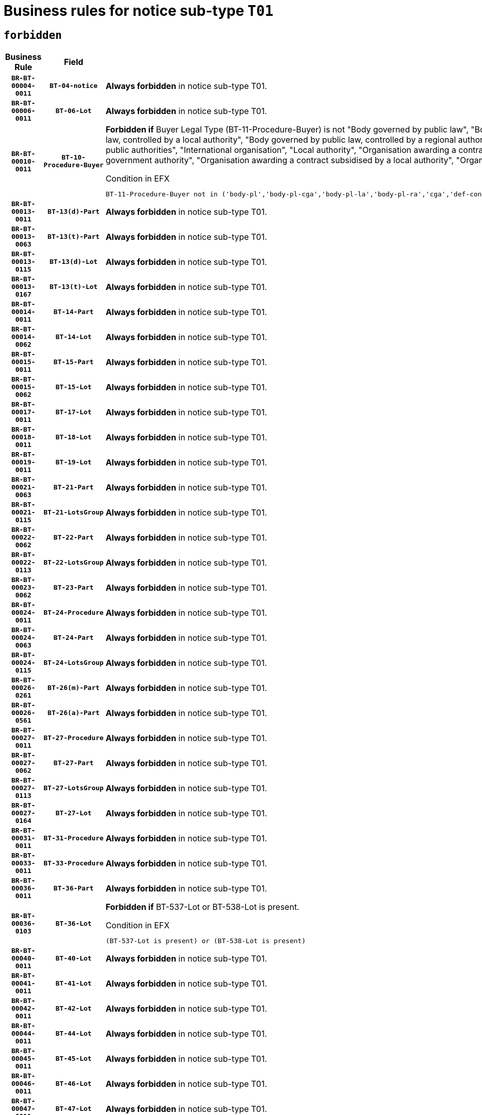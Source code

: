 = Business rules for notice sub-type `T01`
:navtitle: Business Rules

== `forbidden`
[cols="<3,3,<6,>1", role="fixed-layout"]
|====
h| Business Rule h| Field h|Details h|Severity
h|`BR-BT-00004-0011`
h|`BT-04-notice`
a|

*Always forbidden* in notice sub-type T01.
|`ERROR`
h|`BR-BT-00006-0011`
h|`BT-06-Lot`
a|

*Always forbidden* in notice sub-type T01.
|`ERROR`
h|`BR-BT-00010-0011`
h|`BT-10-Procedure-Buyer`
a|

*Forbidden if* Buyer Legal Type (BT-11-Procedure-Buyer) is not "Body governed by public law", "Body governed by public law, controlled by a central government authority", "Body governed by public law, controlled by a local authority", "Body governed by public law, controlled by a regional authority", "Central government authority", "Defence contractor", "EU institution, body or agency", "Group of public authorities", "International organisation", "Local authority", "Organisation awarding a contract subsidised by a contracting authority", "Organisation awarding a contract subsidised by a central government authority", "Organisation awarding a contract subsidised by a local authority", "Organisation awarding a contract subsidised by a regional authority" or "Regional authority".

.Condition in EFX
[source, EFX]
----
BT-11-Procedure-Buyer not in ('body-pl','body-pl-cga','body-pl-la','body-pl-ra','cga','def-cont','eu-ins-bod-ag','grp-p-aut','int-org','la','org-sub','org-sub-cga','org-sub-la','org-sub-ra','ra')
----
|`ERROR`
h|`BR-BT-00013-0011`
h|`BT-13(d)-Part`
a|

*Always forbidden* in notice sub-type T01.
|`ERROR`
h|`BR-BT-00013-0063`
h|`BT-13(t)-Part`
a|

*Always forbidden* in notice sub-type T01.
|`ERROR`
h|`BR-BT-00013-0115`
h|`BT-13(d)-Lot`
a|

*Always forbidden* in notice sub-type T01.
|`ERROR`
h|`BR-BT-00013-0167`
h|`BT-13(t)-Lot`
a|

*Always forbidden* in notice sub-type T01.
|`ERROR`
h|`BR-BT-00014-0011`
h|`BT-14-Part`
a|

*Always forbidden* in notice sub-type T01.
|`ERROR`
h|`BR-BT-00014-0062`
h|`BT-14-Lot`
a|

*Always forbidden* in notice sub-type T01.
|`ERROR`
h|`BR-BT-00015-0011`
h|`BT-15-Part`
a|

*Always forbidden* in notice sub-type T01.
|`ERROR`
h|`BR-BT-00015-0062`
h|`BT-15-Lot`
a|

*Always forbidden* in notice sub-type T01.
|`ERROR`
h|`BR-BT-00017-0011`
h|`BT-17-Lot`
a|

*Always forbidden* in notice sub-type T01.
|`ERROR`
h|`BR-BT-00018-0011`
h|`BT-18-Lot`
a|

*Always forbidden* in notice sub-type T01.
|`ERROR`
h|`BR-BT-00019-0011`
h|`BT-19-Lot`
a|

*Always forbidden* in notice sub-type T01.
|`ERROR`
h|`BR-BT-00021-0063`
h|`BT-21-Part`
a|

*Always forbidden* in notice sub-type T01.
|`ERROR`
h|`BR-BT-00021-0115`
h|`BT-21-LotsGroup`
a|

*Always forbidden* in notice sub-type T01.
|`ERROR`
h|`BR-BT-00022-0062`
h|`BT-22-Part`
a|

*Always forbidden* in notice sub-type T01.
|`ERROR`
h|`BR-BT-00022-0113`
h|`BT-22-LotsGroup`
a|

*Always forbidden* in notice sub-type T01.
|`ERROR`
h|`BR-BT-00023-0062`
h|`BT-23-Part`
a|

*Always forbidden* in notice sub-type T01.
|`ERROR`
h|`BR-BT-00024-0011`
h|`BT-24-Procedure`
a|

*Always forbidden* in notice sub-type T01.
|`ERROR`
h|`BR-BT-00024-0063`
h|`BT-24-Part`
a|

*Always forbidden* in notice sub-type T01.
|`ERROR`
h|`BR-BT-00024-0115`
h|`BT-24-LotsGroup`
a|

*Always forbidden* in notice sub-type T01.
|`ERROR`
h|`BR-BT-00026-0261`
h|`BT-26(m)-Part`
a|

*Always forbidden* in notice sub-type T01.
|`ERROR`
h|`BR-BT-00026-0561`
h|`BT-26(a)-Part`
a|

*Always forbidden* in notice sub-type T01.
|`ERROR`
h|`BR-BT-00027-0011`
h|`BT-27-Procedure`
a|

*Always forbidden* in notice sub-type T01.
|`ERROR`
h|`BR-BT-00027-0062`
h|`BT-27-Part`
a|

*Always forbidden* in notice sub-type T01.
|`ERROR`
h|`BR-BT-00027-0113`
h|`BT-27-LotsGroup`
a|

*Always forbidden* in notice sub-type T01.
|`ERROR`
h|`BR-BT-00027-0164`
h|`BT-27-Lot`
a|

*Always forbidden* in notice sub-type T01.
|`ERROR`
h|`BR-BT-00031-0011`
h|`BT-31-Procedure`
a|

*Always forbidden* in notice sub-type T01.
|`ERROR`
h|`BR-BT-00033-0011`
h|`BT-33-Procedure`
a|

*Always forbidden* in notice sub-type T01.
|`ERROR`
h|`BR-BT-00036-0011`
h|`BT-36-Part`
a|

*Always forbidden* in notice sub-type T01.
|`ERROR`
h|`BR-BT-00036-0103`
h|`BT-36-Lot`
a|

*Forbidden if* BT-537-Lot or BT-538-Lot is present.

.Condition in EFX
[source, EFX]
----
(BT-537-Lot is present) or (BT-538-Lot is present)
----
|`ERROR`
h|`BR-BT-00040-0011`
h|`BT-40-Lot`
a|

*Always forbidden* in notice sub-type T01.
|`ERROR`
h|`BR-BT-00041-0011`
h|`BT-41-Lot`
a|

*Always forbidden* in notice sub-type T01.
|`ERROR`
h|`BR-BT-00042-0011`
h|`BT-42-Lot`
a|

*Always forbidden* in notice sub-type T01.
|`ERROR`
h|`BR-BT-00044-0011`
h|`BT-44-Lot`
a|

*Always forbidden* in notice sub-type T01.
|`ERROR`
h|`BR-BT-00045-0011`
h|`BT-45-Lot`
a|

*Always forbidden* in notice sub-type T01.
|`ERROR`
h|`BR-BT-00046-0011`
h|`BT-46-Lot`
a|

*Always forbidden* in notice sub-type T01.
|`ERROR`
h|`BR-BT-00047-0011`
h|`BT-47-Lot`
a|

*Always forbidden* in notice sub-type T01.
|`ERROR`
h|`BR-BT-00050-0011`
h|`BT-50-Lot`
a|

*Always forbidden* in notice sub-type T01.
|`ERROR`
h|`BR-BT-00051-0011`
h|`BT-51-Lot`
a|

*Always forbidden* in notice sub-type T01.
|`ERROR`
h|`BR-BT-00052-0011`
h|`BT-52-Lot`
a|

*Always forbidden* in notice sub-type T01.
|`ERROR`
h|`BR-BT-00054-0011`
h|`BT-54-Lot`
a|

*Always forbidden* in notice sub-type T01.
|`ERROR`
h|`BR-BT-00057-0011`
h|`BT-57-Lot`
a|

*Always forbidden* in notice sub-type T01.
|`ERROR`
h|`BR-BT-00058-0011`
h|`BT-58-Lot`
a|

*Always forbidden* in notice sub-type T01.
|`ERROR`
h|`BR-BT-00060-0011`
h|`BT-60-Lot`
a|

*Always forbidden* in notice sub-type T01.
|`ERROR`
h|`BR-BT-00063-0011`
h|`BT-63-Lot`
a|

*Always forbidden* in notice sub-type T01.
|`ERROR`
h|`BR-BT-00064-0011`
h|`BT-64-Lot`
a|

*Always forbidden* in notice sub-type T01.
|`ERROR`
h|`BR-BT-00065-0011`
h|`BT-65-Lot`
a|

*Always forbidden* in notice sub-type T01.
|`ERROR`
h|`BR-BT-00067-0011`
h|`BT-67(a)-Procedure`
a|

*Always forbidden* in notice sub-type T01.
|`ERROR`
h|`BR-BT-00067-0062`
h|`BT-67(b)-Procedure`
a|

*Always forbidden* in notice sub-type T01.
|`ERROR`
h|`BR-BT-00070-0011`
h|`BT-70-Lot`
a|

*Always forbidden* in notice sub-type T01.
|`ERROR`
h|`BR-BT-00071-0011`
h|`BT-71-Part`
a|

*Always forbidden* in notice sub-type T01.
|`ERROR`
h|`BR-BT-00071-0061`
h|`BT-71-Lot`
a|

*Always forbidden* in notice sub-type T01.
|`ERROR`
h|`BR-BT-00075-0011`
h|`BT-75-Lot`
a|

*Always forbidden* in notice sub-type T01.
|`ERROR`
h|`BR-BT-00076-0011`
h|`BT-76-Lot`
a|

*Always forbidden* in notice sub-type T01.
|`ERROR`
h|`BR-BT-00077-0011`
h|`BT-77-Lot`
a|

*Always forbidden* in notice sub-type T01.
|`ERROR`
h|`BR-BT-00078-0011`
h|`BT-78-Lot`
a|

*Always forbidden* in notice sub-type T01.
|`ERROR`
h|`BR-BT-00079-0011`
h|`BT-79-Lot`
a|

*Always forbidden* in notice sub-type T01.
|`ERROR`
h|`BR-BT-00088-0011`
h|`BT-88-Procedure`
a|

*Always forbidden* in notice sub-type T01.
|`ERROR`
h|`BR-BT-00092-0011`
h|`BT-92-Lot`
a|

*Always forbidden* in notice sub-type T01.
|`ERROR`
h|`BR-BT-00093-0011`
h|`BT-93-Lot`
a|

*Always forbidden* in notice sub-type T01.
|`ERROR`
h|`BR-BT-00094-0011`
h|`BT-94-Lot`
a|

*Always forbidden* in notice sub-type T01.
|`ERROR`
h|`BR-BT-00095-0011`
h|`BT-95-Lot`
a|

*Always forbidden* in notice sub-type T01.
|`ERROR`
h|`BR-BT-00097-0011`
h|`BT-97-Lot`
a|

*Always forbidden* in notice sub-type T01.
|`ERROR`
h|`BR-BT-00098-0011`
h|`BT-98-Lot`
a|

*Always forbidden* in notice sub-type T01.
|`ERROR`
h|`BR-BT-00099-0011`
h|`BT-99-Lot`
a|

*Always forbidden* in notice sub-type T01.
|`ERROR`
h|`BR-BT-00106-0011`
h|`BT-106-Procedure`
a|

*Always forbidden* in notice sub-type T01.
|`ERROR`
h|`BR-BT-00109-0011`
h|`BT-109-Lot`
a|

*Always forbidden* in notice sub-type T01.
|`ERROR`
h|`BR-BT-00111-0011`
h|`BT-111-Lot`
a|

*Always forbidden* in notice sub-type T01.
|`ERROR`
h|`BR-BT-00113-0011`
h|`BT-113-Lot`
a|

*Always forbidden* in notice sub-type T01.
|`ERROR`
h|`BR-BT-00115-0011`
h|`BT-115-Part`
a|

*Always forbidden* in notice sub-type T01.
|`ERROR`
h|`BR-BT-00115-0062`
h|`BT-115-Lot`
a|

*Always forbidden* in notice sub-type T01.
|`ERROR`
h|`BR-BT-00118-0011`
h|`BT-118-NoticeResult`
a|

*Always forbidden* in notice sub-type T01.
|`ERROR`
h|`BR-BT-00119-0011`
h|`BT-119-LotResult`
a|

*Always forbidden* in notice sub-type T01.
|`ERROR`
h|`BR-BT-00120-0011`
h|`BT-120-Lot`
a|

*Always forbidden* in notice sub-type T01.
|`ERROR`
h|`BR-BT-00122-0011`
h|`BT-122-Lot`
a|

*Always forbidden* in notice sub-type T01.
|`ERROR`
h|`BR-BT-00123-0011`
h|`BT-123-Lot`
a|

*Always forbidden* in notice sub-type T01.
|`ERROR`
h|`BR-BT-00124-0011`
h|`BT-124-Part`
a|

*Always forbidden* in notice sub-type T01.
|`ERROR`
h|`BR-BT-00124-0061`
h|`BT-124-Lot`
a|

*Always forbidden* in notice sub-type T01.
|`ERROR`
h|`BR-BT-00125-0011`
h|`BT-125(i)-Part`
a|

*Always forbidden* in notice sub-type T01.
|`ERROR`
h|`BR-BT-00125-0112`
h|`BT-125(i)-Lot`
a|

*Always forbidden* in notice sub-type T01.
|`ERROR`
h|`BR-BT-00127-0011`
h|`BT-127-notice`
a|

*Always forbidden* in notice sub-type T01.
|`ERROR`
h|`BR-BT-00130-0011`
h|`BT-130-Lot`
a|

*Always forbidden* in notice sub-type T01.
|`ERROR`
h|`BR-BT-00131-0011`
h|`BT-131(d)-Lot`
a|

*Always forbidden* in notice sub-type T01.
|`ERROR`
h|`BR-BT-00131-0063`
h|`BT-131(t)-Lot`
a|

*Always forbidden* in notice sub-type T01.
|`ERROR`
h|`BR-BT-00132-0011`
h|`BT-132(d)-Lot`
a|

*Always forbidden* in notice sub-type T01.
|`ERROR`
h|`BR-BT-00132-0063`
h|`BT-132(t)-Lot`
a|

*Always forbidden* in notice sub-type T01.
|`ERROR`
h|`BR-BT-00133-0011`
h|`BT-133-Lot`
a|

*Always forbidden* in notice sub-type T01.
|`ERROR`
h|`BR-BT-00134-0011`
h|`BT-134-Lot`
a|

*Always forbidden* in notice sub-type T01.
|`ERROR`
h|`BR-BT-00135-0011`
h|`BT-135-Procedure`
a|

*Always forbidden* in notice sub-type T01.
|`ERROR`
h|`BR-BT-00136-0053`
h|`BT-136-Procedure`
a|

*Forbidden if* the value chosen for the field BT-105-Procedure is not 'Negotiated without prior call for competition'.

.Condition in EFX
[source, EFX]
----
not(BT-105-Procedure == 'neg-wo-call')
----
|`ERROR`
h|`BR-BT-00137-0011`
h|`BT-137-Part`
a|

*Always forbidden* in notice sub-type T01.
|`ERROR`
h|`BR-BT-00137-0062`
h|`BT-137-LotsGroup`
a|

*Always forbidden* in notice sub-type T01.
|`ERROR`
h|`BR-BT-00142-0011`
h|`BT-142-LotResult`
a|

*Always forbidden* in notice sub-type T01.
|`ERROR`
h|`BR-BT-00144-0011`
h|`BT-144-LotResult`
a|

*Always forbidden* in notice sub-type T01.
|`ERROR`
h|`BR-BT-00145-0011`
h|`BT-145-Contract`
a|

*Always forbidden* in notice sub-type T01.
|`ERROR`
h|`BR-BT-00150-0011`
h|`BT-150-Contract`
a|

*Always forbidden* in notice sub-type T01.
|`ERROR`
h|`BR-BT-00151-0011`
h|`BT-151-Contract`
a|

*Always forbidden* in notice sub-type T01.
|`ERROR`
h|`BR-BT-00156-0011`
h|`BT-156-NoticeResult`
a|

*Always forbidden* in notice sub-type T01.
|`ERROR`
h|`BR-BT-00157-0011`
h|`BT-157-LotsGroup`
a|

*Always forbidden* in notice sub-type T01.
|`ERROR`
h|`BR-BT-00160-0011`
h|`BT-160-Tender`
a|

*Always forbidden* in notice sub-type T01.
|`ERROR`
h|`BR-BT-00161-0011`
h|`BT-161-NoticeResult`
a|

*Always forbidden* in notice sub-type T01.
|`ERROR`
h|`BR-BT-00162-0011`
h|`BT-162-Tender`
a|

*Always forbidden* in notice sub-type T01.
|`ERROR`
h|`BR-BT-00163-0011`
h|`BT-163-Tender`
a|

*Always forbidden* in notice sub-type T01.
|`ERROR`
h|`BR-BT-00165-0011`
h|`BT-165-Organization-Company`
a|

*Always forbidden* in notice sub-type T01.
|`ERROR`
h|`BR-BT-00171-0011`
h|`BT-171-Tender`
a|

*Always forbidden* in notice sub-type T01.
|`ERROR`
h|`BR-BT-00191-0011`
h|`BT-191-Tender`
a|

*Always forbidden* in notice sub-type T01.
|`ERROR`
h|`BR-BT-00193-0011`
h|`BT-193-Tender`
a|

*Always forbidden* in notice sub-type T01.
|`ERROR`
h|`BR-BT-00195-0011`
h|`BT-195(BT-118)-NoticeResult`
a|

*Always forbidden* in notice sub-type T01.
|`ERROR`
h|`BR-BT-00195-0062`
h|`BT-195(BT-161)-NoticeResult`
a|

*Always forbidden* in notice sub-type T01.
|`ERROR`
h|`BR-BT-00195-0113`
h|`BT-195(BT-556)-NoticeResult`
a|

*Always forbidden* in notice sub-type T01.
|`ERROR`
h|`BR-BT-00195-0164`
h|`BT-195(BT-156)-NoticeResult`
a|

*Always forbidden* in notice sub-type T01.
|`ERROR`
h|`BR-BT-00195-0215`
h|`BT-195(BT-142)-LotResult`
a|

*Always forbidden* in notice sub-type T01.
|`ERROR`
h|`BR-BT-00195-0265`
h|`BT-195(BT-710)-LotResult`
a|

*Always forbidden* in notice sub-type T01.
|`ERROR`
h|`BR-BT-00195-0316`
h|`BT-195(BT-711)-LotResult`
a|

*Always forbidden* in notice sub-type T01.
|`ERROR`
h|`BR-BT-00195-0367`
h|`BT-195(BT-709)-LotResult`
a|

*Always forbidden* in notice sub-type T01.
|`ERROR`
h|`BR-BT-00195-0418`
h|`BT-195(BT-712)-LotResult`
a|

*Always forbidden* in notice sub-type T01.
|`ERROR`
h|`BR-BT-00195-0468`
h|`BT-195(BT-144)-LotResult`
a|

*Always forbidden* in notice sub-type T01.
|`ERROR`
h|`BR-BT-00195-0518`
h|`BT-195(BT-760)-LotResult`
a|

*Always forbidden* in notice sub-type T01.
|`ERROR`
h|`BR-BT-00195-0569`
h|`BT-195(BT-759)-LotResult`
a|

*Always forbidden* in notice sub-type T01.
|`ERROR`
h|`BR-BT-00195-0620`
h|`BT-195(BT-171)-Tender`
a|

*Always forbidden* in notice sub-type T01.
|`ERROR`
h|`BR-BT-00195-0671`
h|`BT-195(BT-193)-Tender`
a|

*Always forbidden* in notice sub-type T01.
|`ERROR`
h|`BR-BT-00195-0722`
h|`BT-195(BT-720)-Tender`
a|

*Always forbidden* in notice sub-type T01.
|`ERROR`
h|`BR-BT-00195-0773`
h|`BT-195(BT-162)-Tender`
a|

*Always forbidden* in notice sub-type T01.
|`ERROR`
h|`BR-BT-00195-0824`
h|`BT-195(BT-160)-Tender`
a|

*Always forbidden* in notice sub-type T01.
|`ERROR`
h|`BR-BT-00195-0875`
h|`BT-195(BT-163)-Tender`
a|

*Always forbidden* in notice sub-type T01.
|`ERROR`
h|`BR-BT-00195-0926`
h|`BT-195(BT-191)-Tender`
a|

*Always forbidden* in notice sub-type T01.
|`ERROR`
h|`BR-BT-00195-0977`
h|`BT-195(BT-553)-Tender`
a|

*Always forbidden* in notice sub-type T01.
|`ERROR`
h|`BR-BT-00195-1028`
h|`BT-195(BT-554)-Tender`
a|

*Always forbidden* in notice sub-type T01.
|`ERROR`
h|`BR-BT-00195-1079`
h|`BT-195(BT-555)-Tender`
a|

*Always forbidden* in notice sub-type T01.
|`ERROR`
h|`BR-BT-00195-1130`
h|`BT-195(BT-773)-Tender`
a|

*Always forbidden* in notice sub-type T01.
|`ERROR`
h|`BR-BT-00195-1181`
h|`BT-195(BT-731)-Tender`
a|

*Always forbidden* in notice sub-type T01.
|`ERROR`
h|`BR-BT-00195-1232`
h|`BT-195(BT-730)-Tender`
a|

*Always forbidden* in notice sub-type T01.
|`ERROR`
h|`BR-BT-00195-1436`
h|`BT-195(BT-09)-Procedure`
a|

*Always forbidden* in notice sub-type T01.
|`ERROR`
h|`BR-BT-00195-1487`
h|`BT-195(BT-105)-Procedure`
a|

*Always forbidden* in notice sub-type T01.
|`ERROR`
h|`BR-BT-00195-1538`
h|`BT-195(BT-88)-Procedure`
a|

*Always forbidden* in notice sub-type T01.
|`ERROR`
h|`BR-BT-00195-1589`
h|`BT-195(BT-106)-Procedure`
a|

*Always forbidden* in notice sub-type T01.
|`ERROR`
h|`BR-BT-00195-1640`
h|`BT-195(BT-1351)-Procedure`
a|

*Always forbidden* in notice sub-type T01.
|`ERROR`
h|`BR-BT-00195-1691`
h|`BT-195(BT-136)-Procedure`
a|

*Always forbidden* in notice sub-type T01.
|`ERROR`
h|`BR-BT-00195-1742`
h|`BT-195(BT-1252)-Procedure`
a|

*Always forbidden* in notice sub-type T01.
|`ERROR`
h|`BR-BT-00195-1793`
h|`BT-195(BT-135)-Procedure`
a|

*Always forbidden* in notice sub-type T01.
|`ERROR`
h|`BR-BT-00195-1844`
h|`BT-195(BT-733)-LotsGroup`
a|

*Always forbidden* in notice sub-type T01.
|`ERROR`
h|`BR-BT-00195-1895`
h|`BT-195(BT-543)-LotsGroup`
a|

*Always forbidden* in notice sub-type T01.
|`ERROR`
h|`BR-BT-00195-1946`
h|`BT-195(BT-5421)-LotsGroup`
a|

*Always forbidden* in notice sub-type T01.
|`ERROR`
h|`BR-BT-00195-1997`
h|`BT-195(BT-5422)-LotsGroup`
a|

*Always forbidden* in notice sub-type T01.
|`ERROR`
h|`BR-BT-00195-2048`
h|`BT-195(BT-5423)-LotsGroup`
a|

*Always forbidden* in notice sub-type T01.
|`ERROR`
h|`BR-BT-00195-2150`
h|`BT-195(BT-734)-LotsGroup`
a|

*Always forbidden* in notice sub-type T01.
|`ERROR`
h|`BR-BT-00195-2201`
h|`BT-195(BT-539)-LotsGroup`
a|

*Always forbidden* in notice sub-type T01.
|`ERROR`
h|`BR-BT-00195-2252`
h|`BT-195(BT-540)-LotsGroup`
a|

*Always forbidden* in notice sub-type T01.
|`ERROR`
h|`BR-BT-00195-2303`
h|`BT-195(BT-733)-Lot`
a|

*Always forbidden* in notice sub-type T01.
|`ERROR`
h|`BR-BT-00195-2354`
h|`BT-195(BT-543)-Lot`
a|

*Always forbidden* in notice sub-type T01.
|`ERROR`
h|`BR-BT-00195-2405`
h|`BT-195(BT-5421)-Lot`
a|

*Always forbidden* in notice sub-type T01.
|`ERROR`
h|`BR-BT-00195-2456`
h|`BT-195(BT-5422)-Lot`
a|

*Always forbidden* in notice sub-type T01.
|`ERROR`
h|`BR-BT-00195-2507`
h|`BT-195(BT-5423)-Lot`
a|

*Always forbidden* in notice sub-type T01.
|`ERROR`
h|`BR-BT-00195-2609`
h|`BT-195(BT-734)-Lot`
a|

*Always forbidden* in notice sub-type T01.
|`ERROR`
h|`BR-BT-00195-2660`
h|`BT-195(BT-539)-Lot`
a|

*Always forbidden* in notice sub-type T01.
|`ERROR`
h|`BR-BT-00195-2711`
h|`BT-195(BT-540)-Lot`
a|

*Always forbidden* in notice sub-type T01.
|`ERROR`
h|`BR-BT-00195-2815`
h|`BT-195(BT-635)-LotResult`
a|

*Always forbidden* in notice sub-type T01.
|`ERROR`
h|`BR-BT-00195-2865`
h|`BT-195(BT-636)-LotResult`
a|

*Always forbidden* in notice sub-type T01.
|`ERROR`
h|`BR-BT-00195-2969`
h|`BT-195(BT-1118)-NoticeResult`
a|

*Always forbidden* in notice sub-type T01.
|`ERROR`
h|`BR-BT-00195-3021`
h|`BT-195(BT-1561)-NoticeResult`
a|

*Always forbidden* in notice sub-type T01.
|`ERROR`
h|`BR-BT-00195-3075`
h|`BT-195(BT-660)-LotResult`
a|

*Always forbidden* in notice sub-type T01.
|`ERROR`
h|`BR-BT-00195-3210`
h|`BT-195(BT-541)-LotsGroup-Weight`
a|

*Always forbidden* in notice sub-type T01.
|`ERROR`
h|`BR-BT-00195-3260`
h|`BT-195(BT-541)-Lot-Weight`
a|

*Always forbidden* in notice sub-type T01.
|`ERROR`
h|`BR-BT-00195-3310`
h|`BT-195(BT-541)-LotsGroup-Fixed`
a|

*Always forbidden* in notice sub-type T01.
|`ERROR`
h|`BR-BT-00195-3360`
h|`BT-195(BT-541)-Lot-Fixed`
a|

*Always forbidden* in notice sub-type T01.
|`ERROR`
h|`BR-BT-00195-3410`
h|`BT-195(BT-541)-LotsGroup-Threshold`
a|

*Always forbidden* in notice sub-type T01.
|`ERROR`
h|`BR-BT-00195-3460`
h|`BT-195(BT-541)-Lot-Threshold`
a|

*Always forbidden* in notice sub-type T01.
|`ERROR`
h|`BR-BT-00196-0011`
h|`BT-196(BT-118)-NoticeResult`
a|

*Always forbidden* in notice sub-type T01.
|`ERROR`
h|`BR-BT-00196-0063`
h|`BT-196(BT-161)-NoticeResult`
a|

*Always forbidden* in notice sub-type T01.
|`ERROR`
h|`BR-BT-00196-0115`
h|`BT-196(BT-556)-NoticeResult`
a|

*Always forbidden* in notice sub-type T01.
|`ERROR`
h|`BR-BT-00196-0167`
h|`BT-196(BT-156)-NoticeResult`
a|

*Always forbidden* in notice sub-type T01.
|`ERROR`
h|`BR-BT-00196-0219`
h|`BT-196(BT-142)-LotResult`
a|

*Always forbidden* in notice sub-type T01.
|`ERROR`
h|`BR-BT-00196-0271`
h|`BT-196(BT-710)-LotResult`
a|

*Always forbidden* in notice sub-type T01.
|`ERROR`
h|`BR-BT-00196-0323`
h|`BT-196(BT-711)-LotResult`
a|

*Always forbidden* in notice sub-type T01.
|`ERROR`
h|`BR-BT-00196-0375`
h|`BT-196(BT-709)-LotResult`
a|

*Always forbidden* in notice sub-type T01.
|`ERROR`
h|`BR-BT-00196-0427`
h|`BT-196(BT-712)-LotResult`
a|

*Always forbidden* in notice sub-type T01.
|`ERROR`
h|`BR-BT-00196-0479`
h|`BT-196(BT-144)-LotResult`
a|

*Always forbidden* in notice sub-type T01.
|`ERROR`
h|`BR-BT-00196-0531`
h|`BT-196(BT-760)-LotResult`
a|

*Always forbidden* in notice sub-type T01.
|`ERROR`
h|`BR-BT-00196-0583`
h|`BT-196(BT-759)-LotResult`
a|

*Always forbidden* in notice sub-type T01.
|`ERROR`
h|`BR-BT-00196-0635`
h|`BT-196(BT-171)-Tender`
a|

*Always forbidden* in notice sub-type T01.
|`ERROR`
h|`BR-BT-00196-0687`
h|`BT-196(BT-193)-Tender`
a|

*Always forbidden* in notice sub-type T01.
|`ERROR`
h|`BR-BT-00196-0739`
h|`BT-196(BT-720)-Tender`
a|

*Always forbidden* in notice sub-type T01.
|`ERROR`
h|`BR-BT-00196-0791`
h|`BT-196(BT-162)-Tender`
a|

*Always forbidden* in notice sub-type T01.
|`ERROR`
h|`BR-BT-00196-0843`
h|`BT-196(BT-160)-Tender`
a|

*Always forbidden* in notice sub-type T01.
|`ERROR`
h|`BR-BT-00196-0895`
h|`BT-196(BT-163)-Tender`
a|

*Always forbidden* in notice sub-type T01.
|`ERROR`
h|`BR-BT-00196-0947`
h|`BT-196(BT-191)-Tender`
a|

*Always forbidden* in notice sub-type T01.
|`ERROR`
h|`BR-BT-00196-0999`
h|`BT-196(BT-553)-Tender`
a|

*Always forbidden* in notice sub-type T01.
|`ERROR`
h|`BR-BT-00196-1051`
h|`BT-196(BT-554)-Tender`
a|

*Always forbidden* in notice sub-type T01.
|`ERROR`
h|`BR-BT-00196-1103`
h|`BT-196(BT-555)-Tender`
a|

*Always forbidden* in notice sub-type T01.
|`ERROR`
h|`BR-BT-00196-1155`
h|`BT-196(BT-773)-Tender`
a|

*Always forbidden* in notice sub-type T01.
|`ERROR`
h|`BR-BT-00196-1207`
h|`BT-196(BT-731)-Tender`
a|

*Always forbidden* in notice sub-type T01.
|`ERROR`
h|`BR-BT-00196-1259`
h|`BT-196(BT-730)-Tender`
a|

*Always forbidden* in notice sub-type T01.
|`ERROR`
h|`BR-BT-00196-1467`
h|`BT-196(BT-09)-Procedure`
a|

*Always forbidden* in notice sub-type T01.
|`ERROR`
h|`BR-BT-00196-1519`
h|`BT-196(BT-105)-Procedure`
a|

*Always forbidden* in notice sub-type T01.
|`ERROR`
h|`BR-BT-00196-1571`
h|`BT-196(BT-88)-Procedure`
a|

*Always forbidden* in notice sub-type T01.
|`ERROR`
h|`BR-BT-00196-1623`
h|`BT-196(BT-106)-Procedure`
a|

*Always forbidden* in notice sub-type T01.
|`ERROR`
h|`BR-BT-00196-1675`
h|`BT-196(BT-1351)-Procedure`
a|

*Always forbidden* in notice sub-type T01.
|`ERROR`
h|`BR-BT-00196-1727`
h|`BT-196(BT-136)-Procedure`
a|

*Always forbidden* in notice sub-type T01.
|`ERROR`
h|`BR-BT-00196-1779`
h|`BT-196(BT-1252)-Procedure`
a|

*Always forbidden* in notice sub-type T01.
|`ERROR`
h|`BR-BT-00196-1831`
h|`BT-196(BT-135)-Procedure`
a|

*Always forbidden* in notice sub-type T01.
|`ERROR`
h|`BR-BT-00196-1883`
h|`BT-196(BT-733)-LotsGroup`
a|

*Always forbidden* in notice sub-type T01.
|`ERROR`
h|`BR-BT-00196-1935`
h|`BT-196(BT-543)-LotsGroup`
a|

*Always forbidden* in notice sub-type T01.
|`ERROR`
h|`BR-BT-00196-1987`
h|`BT-196(BT-5421)-LotsGroup`
a|

*Always forbidden* in notice sub-type T01.
|`ERROR`
h|`BR-BT-00196-2039`
h|`BT-196(BT-5422)-LotsGroup`
a|

*Always forbidden* in notice sub-type T01.
|`ERROR`
h|`BR-BT-00196-2091`
h|`BT-196(BT-5423)-LotsGroup`
a|

*Always forbidden* in notice sub-type T01.
|`ERROR`
h|`BR-BT-00196-2195`
h|`BT-196(BT-734)-LotsGroup`
a|

*Always forbidden* in notice sub-type T01.
|`ERROR`
h|`BR-BT-00196-2247`
h|`BT-196(BT-539)-LotsGroup`
a|

*Always forbidden* in notice sub-type T01.
|`ERROR`
h|`BR-BT-00196-2299`
h|`BT-196(BT-540)-LotsGroup`
a|

*Always forbidden* in notice sub-type T01.
|`ERROR`
h|`BR-BT-00196-2351`
h|`BT-196(BT-733)-Lot`
a|

*Always forbidden* in notice sub-type T01.
|`ERROR`
h|`BR-BT-00196-2403`
h|`BT-196(BT-543)-Lot`
a|

*Always forbidden* in notice sub-type T01.
|`ERROR`
h|`BR-BT-00196-2455`
h|`BT-196(BT-5421)-Lot`
a|

*Always forbidden* in notice sub-type T01.
|`ERROR`
h|`BR-BT-00196-2507`
h|`BT-196(BT-5422)-Lot`
a|

*Always forbidden* in notice sub-type T01.
|`ERROR`
h|`BR-BT-00196-2559`
h|`BT-196(BT-5423)-Lot`
a|

*Always forbidden* in notice sub-type T01.
|`ERROR`
h|`BR-BT-00196-2663`
h|`BT-196(BT-734)-Lot`
a|

*Always forbidden* in notice sub-type T01.
|`ERROR`
h|`BR-BT-00196-2715`
h|`BT-196(BT-539)-Lot`
a|

*Always forbidden* in notice sub-type T01.
|`ERROR`
h|`BR-BT-00196-2767`
h|`BT-196(BT-540)-Lot`
a|

*Always forbidden* in notice sub-type T01.
|`ERROR`
h|`BR-BT-00196-3534`
h|`BT-196(BT-635)-LotResult`
a|

*Always forbidden* in notice sub-type T01.
|`ERROR`
h|`BR-BT-00196-3584`
h|`BT-196(BT-636)-LotResult`
a|

*Always forbidden* in notice sub-type T01.
|`ERROR`
h|`BR-BT-00196-3662`
h|`BT-196(BT-1118)-NoticeResult`
a|

*Always forbidden* in notice sub-type T01.
|`ERROR`
h|`BR-BT-00196-3722`
h|`BT-196(BT-1561)-NoticeResult`
a|

*Always forbidden* in notice sub-type T01.
|`ERROR`
h|`BR-BT-00196-4081`
h|`BT-196(BT-660)-LotResult`
a|

*Always forbidden* in notice sub-type T01.
|`ERROR`
h|`BR-BT-00196-4210`
h|`BT-196(BT-541)-LotsGroup-Weight`
a|

*Always forbidden* in notice sub-type T01.
|`ERROR`
h|`BR-BT-00196-4255`
h|`BT-196(BT-541)-Lot-Weight`
a|

*Always forbidden* in notice sub-type T01.
|`ERROR`
h|`BR-BT-00196-4310`
h|`BT-196(BT-541)-LotsGroup-Fixed`
a|

*Always forbidden* in notice sub-type T01.
|`ERROR`
h|`BR-BT-00196-4355`
h|`BT-196(BT-541)-Lot-Fixed`
a|

*Always forbidden* in notice sub-type T01.
|`ERROR`
h|`BR-BT-00196-4410`
h|`BT-196(BT-541)-LotsGroup-Threshold`
a|

*Always forbidden* in notice sub-type T01.
|`ERROR`
h|`BR-BT-00196-4455`
h|`BT-196(BT-541)-Lot-Threshold`
a|

*Always forbidden* in notice sub-type T01.
|`ERROR`
h|`BR-BT-00197-0011`
h|`BT-197(BT-118)-NoticeResult`
a|

*Always forbidden* in notice sub-type T01.
|`ERROR`
h|`BR-BT-00197-0062`
h|`BT-197(BT-161)-NoticeResult`
a|

*Always forbidden* in notice sub-type T01.
|`ERROR`
h|`BR-BT-00197-0113`
h|`BT-197(BT-556)-NoticeResult`
a|

*Always forbidden* in notice sub-type T01.
|`ERROR`
h|`BR-BT-00197-0164`
h|`BT-197(BT-156)-NoticeResult`
a|

*Always forbidden* in notice sub-type T01.
|`ERROR`
h|`BR-BT-00197-0215`
h|`BT-197(BT-142)-LotResult`
a|

*Always forbidden* in notice sub-type T01.
|`ERROR`
h|`BR-BT-00197-0266`
h|`BT-197(BT-710)-LotResult`
a|

*Always forbidden* in notice sub-type T01.
|`ERROR`
h|`BR-BT-00197-0317`
h|`BT-197(BT-711)-LotResult`
a|

*Always forbidden* in notice sub-type T01.
|`ERROR`
h|`BR-BT-00197-0368`
h|`BT-197(BT-709)-LotResult`
a|

*Always forbidden* in notice sub-type T01.
|`ERROR`
h|`BR-BT-00197-0419`
h|`BT-197(BT-712)-LotResult`
a|

*Always forbidden* in notice sub-type T01.
|`ERROR`
h|`BR-BT-00197-0470`
h|`BT-197(BT-144)-LotResult`
a|

*Always forbidden* in notice sub-type T01.
|`ERROR`
h|`BR-BT-00197-0521`
h|`BT-197(BT-760)-LotResult`
a|

*Always forbidden* in notice sub-type T01.
|`ERROR`
h|`BR-BT-00197-0572`
h|`BT-197(BT-759)-LotResult`
a|

*Always forbidden* in notice sub-type T01.
|`ERROR`
h|`BR-BT-00197-0623`
h|`BT-197(BT-171)-Tender`
a|

*Always forbidden* in notice sub-type T01.
|`ERROR`
h|`BR-BT-00197-0674`
h|`BT-197(BT-193)-Tender`
a|

*Always forbidden* in notice sub-type T01.
|`ERROR`
h|`BR-BT-00197-0725`
h|`BT-197(BT-720)-Tender`
a|

*Always forbidden* in notice sub-type T01.
|`ERROR`
h|`BR-BT-00197-0776`
h|`BT-197(BT-162)-Tender`
a|

*Always forbidden* in notice sub-type T01.
|`ERROR`
h|`BR-BT-00197-0827`
h|`BT-197(BT-160)-Tender`
a|

*Always forbidden* in notice sub-type T01.
|`ERROR`
h|`BR-BT-00197-0878`
h|`BT-197(BT-163)-Tender`
a|

*Always forbidden* in notice sub-type T01.
|`ERROR`
h|`BR-BT-00197-0929`
h|`BT-197(BT-191)-Tender`
a|

*Always forbidden* in notice sub-type T01.
|`ERROR`
h|`BR-BT-00197-0980`
h|`BT-197(BT-553)-Tender`
a|

*Always forbidden* in notice sub-type T01.
|`ERROR`
h|`BR-BT-00197-1031`
h|`BT-197(BT-554)-Tender`
a|

*Always forbidden* in notice sub-type T01.
|`ERROR`
h|`BR-BT-00197-1082`
h|`BT-197(BT-555)-Tender`
a|

*Always forbidden* in notice sub-type T01.
|`ERROR`
h|`BR-BT-00197-1133`
h|`BT-197(BT-773)-Tender`
a|

*Always forbidden* in notice sub-type T01.
|`ERROR`
h|`BR-BT-00197-1184`
h|`BT-197(BT-731)-Tender`
a|

*Always forbidden* in notice sub-type T01.
|`ERROR`
h|`BR-BT-00197-1235`
h|`BT-197(BT-730)-Tender`
a|

*Always forbidden* in notice sub-type T01.
|`ERROR`
h|`BR-BT-00197-1439`
h|`BT-197(BT-09)-Procedure`
a|

*Always forbidden* in notice sub-type T01.
|`ERROR`
h|`BR-BT-00197-1490`
h|`BT-197(BT-105)-Procedure`
a|

*Always forbidden* in notice sub-type T01.
|`ERROR`
h|`BR-BT-00197-1541`
h|`BT-197(BT-88)-Procedure`
a|

*Always forbidden* in notice sub-type T01.
|`ERROR`
h|`BR-BT-00197-1592`
h|`BT-197(BT-106)-Procedure`
a|

*Always forbidden* in notice sub-type T01.
|`ERROR`
h|`BR-BT-00197-1643`
h|`BT-197(BT-1351)-Procedure`
a|

*Always forbidden* in notice sub-type T01.
|`ERROR`
h|`BR-BT-00197-1694`
h|`BT-197(BT-136)-Procedure`
a|

*Always forbidden* in notice sub-type T01.
|`ERROR`
h|`BR-BT-00197-1745`
h|`BT-197(BT-1252)-Procedure`
a|

*Always forbidden* in notice sub-type T01.
|`ERROR`
h|`BR-BT-00197-1796`
h|`BT-197(BT-135)-Procedure`
a|

*Always forbidden* in notice sub-type T01.
|`ERROR`
h|`BR-BT-00197-1847`
h|`BT-197(BT-733)-LotsGroup`
a|

*Always forbidden* in notice sub-type T01.
|`ERROR`
h|`BR-BT-00197-1898`
h|`BT-197(BT-543)-LotsGroup`
a|

*Always forbidden* in notice sub-type T01.
|`ERROR`
h|`BR-BT-00197-1949`
h|`BT-197(BT-5421)-LotsGroup`
a|

*Always forbidden* in notice sub-type T01.
|`ERROR`
h|`BR-BT-00197-2000`
h|`BT-197(BT-5422)-LotsGroup`
a|

*Always forbidden* in notice sub-type T01.
|`ERROR`
h|`BR-BT-00197-2051`
h|`BT-197(BT-5423)-LotsGroup`
a|

*Always forbidden* in notice sub-type T01.
|`ERROR`
h|`BR-BT-00197-2153`
h|`BT-197(BT-734)-LotsGroup`
a|

*Always forbidden* in notice sub-type T01.
|`ERROR`
h|`BR-BT-00197-2204`
h|`BT-197(BT-539)-LotsGroup`
a|

*Always forbidden* in notice sub-type T01.
|`ERROR`
h|`BR-BT-00197-2255`
h|`BT-197(BT-540)-LotsGroup`
a|

*Always forbidden* in notice sub-type T01.
|`ERROR`
h|`BR-BT-00197-2306`
h|`BT-197(BT-733)-Lot`
a|

*Always forbidden* in notice sub-type T01.
|`ERROR`
h|`BR-BT-00197-2357`
h|`BT-197(BT-543)-Lot`
a|

*Always forbidden* in notice sub-type T01.
|`ERROR`
h|`BR-BT-00197-2408`
h|`BT-197(BT-5421)-Lot`
a|

*Always forbidden* in notice sub-type T01.
|`ERROR`
h|`BR-BT-00197-2459`
h|`BT-197(BT-5422)-Lot`
a|

*Always forbidden* in notice sub-type T01.
|`ERROR`
h|`BR-BT-00197-2510`
h|`BT-197(BT-5423)-Lot`
a|

*Always forbidden* in notice sub-type T01.
|`ERROR`
h|`BR-BT-00197-2612`
h|`BT-197(BT-734)-Lot`
a|

*Always forbidden* in notice sub-type T01.
|`ERROR`
h|`BR-BT-00197-2663`
h|`BT-197(BT-539)-Lot`
a|

*Always forbidden* in notice sub-type T01.
|`ERROR`
h|`BR-BT-00197-2714`
h|`BT-197(BT-540)-Lot`
a|

*Always forbidden* in notice sub-type T01.
|`ERROR`
h|`BR-BT-00197-3536`
h|`BT-197(BT-635)-LotResult`
a|

*Always forbidden* in notice sub-type T01.
|`ERROR`
h|`BR-BT-00197-3586`
h|`BT-197(BT-636)-LotResult`
a|

*Always forbidden* in notice sub-type T01.
|`ERROR`
h|`BR-BT-00197-3664`
h|`BT-197(BT-1118)-NoticeResult`
a|

*Always forbidden* in notice sub-type T01.
|`ERROR`
h|`BR-BT-00197-3725`
h|`BT-197(BT-1561)-NoticeResult`
a|

*Always forbidden* in notice sub-type T01.
|`ERROR`
h|`BR-BT-00197-4087`
h|`BT-197(BT-660)-LotResult`
a|

*Always forbidden* in notice sub-type T01.
|`ERROR`
h|`BR-BT-00197-4210`
h|`BT-197(BT-541)-LotsGroup-Weight`
a|

*Always forbidden* in notice sub-type T01.
|`ERROR`
h|`BR-BT-00197-4255`
h|`BT-197(BT-541)-Lot-Weight`
a|

*Always forbidden* in notice sub-type T01.
|`ERROR`
h|`BR-BT-00198-0011`
h|`BT-198(BT-118)-NoticeResult`
a|

*Always forbidden* in notice sub-type T01.
|`ERROR`
h|`BR-BT-00198-0063`
h|`BT-198(BT-161)-NoticeResult`
a|

*Always forbidden* in notice sub-type T01.
|`ERROR`
h|`BR-BT-00198-0115`
h|`BT-198(BT-556)-NoticeResult`
a|

*Always forbidden* in notice sub-type T01.
|`ERROR`
h|`BR-BT-00198-0167`
h|`BT-198(BT-156)-NoticeResult`
a|

*Always forbidden* in notice sub-type T01.
|`ERROR`
h|`BR-BT-00198-0219`
h|`BT-198(BT-142)-LotResult`
a|

*Always forbidden* in notice sub-type T01.
|`ERROR`
h|`BR-BT-00198-0271`
h|`BT-198(BT-710)-LotResult`
a|

*Always forbidden* in notice sub-type T01.
|`ERROR`
h|`BR-BT-00198-0323`
h|`BT-198(BT-711)-LotResult`
a|

*Always forbidden* in notice sub-type T01.
|`ERROR`
h|`BR-BT-00198-0375`
h|`BT-198(BT-709)-LotResult`
a|

*Always forbidden* in notice sub-type T01.
|`ERROR`
h|`BR-BT-00198-0427`
h|`BT-198(BT-712)-LotResult`
a|

*Always forbidden* in notice sub-type T01.
|`ERROR`
h|`BR-BT-00198-0479`
h|`BT-198(BT-144)-LotResult`
a|

*Always forbidden* in notice sub-type T01.
|`ERROR`
h|`BR-BT-00198-0531`
h|`BT-198(BT-760)-LotResult`
a|

*Always forbidden* in notice sub-type T01.
|`ERROR`
h|`BR-BT-00198-0583`
h|`BT-198(BT-759)-LotResult`
a|

*Always forbidden* in notice sub-type T01.
|`ERROR`
h|`BR-BT-00198-0635`
h|`BT-198(BT-171)-Tender`
a|

*Always forbidden* in notice sub-type T01.
|`ERROR`
h|`BR-BT-00198-0687`
h|`BT-198(BT-193)-Tender`
a|

*Always forbidden* in notice sub-type T01.
|`ERROR`
h|`BR-BT-00198-0739`
h|`BT-198(BT-720)-Tender`
a|

*Always forbidden* in notice sub-type T01.
|`ERROR`
h|`BR-BT-00198-0791`
h|`BT-198(BT-162)-Tender`
a|

*Always forbidden* in notice sub-type T01.
|`ERROR`
h|`BR-BT-00198-0843`
h|`BT-198(BT-160)-Tender`
a|

*Always forbidden* in notice sub-type T01.
|`ERROR`
h|`BR-BT-00198-0895`
h|`BT-198(BT-163)-Tender`
a|

*Always forbidden* in notice sub-type T01.
|`ERROR`
h|`BR-BT-00198-0947`
h|`BT-198(BT-191)-Tender`
a|

*Always forbidden* in notice sub-type T01.
|`ERROR`
h|`BR-BT-00198-0999`
h|`BT-198(BT-553)-Tender`
a|

*Always forbidden* in notice sub-type T01.
|`ERROR`
h|`BR-BT-00198-1051`
h|`BT-198(BT-554)-Tender`
a|

*Always forbidden* in notice sub-type T01.
|`ERROR`
h|`BR-BT-00198-1103`
h|`BT-198(BT-555)-Tender`
a|

*Always forbidden* in notice sub-type T01.
|`ERROR`
h|`BR-BT-00198-1155`
h|`BT-198(BT-773)-Tender`
a|

*Always forbidden* in notice sub-type T01.
|`ERROR`
h|`BR-BT-00198-1207`
h|`BT-198(BT-731)-Tender`
a|

*Always forbidden* in notice sub-type T01.
|`ERROR`
h|`BR-BT-00198-1259`
h|`BT-198(BT-730)-Tender`
a|

*Always forbidden* in notice sub-type T01.
|`ERROR`
h|`BR-BT-00198-1467`
h|`BT-198(BT-09)-Procedure`
a|

*Always forbidden* in notice sub-type T01.
|`ERROR`
h|`BR-BT-00198-1519`
h|`BT-198(BT-105)-Procedure`
a|

*Always forbidden* in notice sub-type T01.
|`ERROR`
h|`BR-BT-00198-1571`
h|`BT-198(BT-88)-Procedure`
a|

*Always forbidden* in notice sub-type T01.
|`ERROR`
h|`BR-BT-00198-1623`
h|`BT-198(BT-106)-Procedure`
a|

*Always forbidden* in notice sub-type T01.
|`ERROR`
h|`BR-BT-00198-1675`
h|`BT-198(BT-1351)-Procedure`
a|

*Always forbidden* in notice sub-type T01.
|`ERROR`
h|`BR-BT-00198-1727`
h|`BT-198(BT-136)-Procedure`
a|

*Always forbidden* in notice sub-type T01.
|`ERROR`
h|`BR-BT-00198-1779`
h|`BT-198(BT-1252)-Procedure`
a|

*Always forbidden* in notice sub-type T01.
|`ERROR`
h|`BR-BT-00198-1831`
h|`BT-198(BT-135)-Procedure`
a|

*Always forbidden* in notice sub-type T01.
|`ERROR`
h|`BR-BT-00198-1883`
h|`BT-198(BT-733)-LotsGroup`
a|

*Always forbidden* in notice sub-type T01.
|`ERROR`
h|`BR-BT-00198-1935`
h|`BT-198(BT-543)-LotsGroup`
a|

*Always forbidden* in notice sub-type T01.
|`ERROR`
h|`BR-BT-00198-1987`
h|`BT-198(BT-5421)-LotsGroup`
a|

*Always forbidden* in notice sub-type T01.
|`ERROR`
h|`BR-BT-00198-2039`
h|`BT-198(BT-5422)-LotsGroup`
a|

*Always forbidden* in notice sub-type T01.
|`ERROR`
h|`BR-BT-00198-2091`
h|`BT-198(BT-5423)-LotsGroup`
a|

*Always forbidden* in notice sub-type T01.
|`ERROR`
h|`BR-BT-00198-2195`
h|`BT-198(BT-734)-LotsGroup`
a|

*Always forbidden* in notice sub-type T01.
|`ERROR`
h|`BR-BT-00198-2247`
h|`BT-198(BT-539)-LotsGroup`
a|

*Always forbidden* in notice sub-type T01.
|`ERROR`
h|`BR-BT-00198-2299`
h|`BT-198(BT-540)-LotsGroup`
a|

*Always forbidden* in notice sub-type T01.
|`ERROR`
h|`BR-BT-00198-2351`
h|`BT-198(BT-733)-Lot`
a|

*Always forbidden* in notice sub-type T01.
|`ERROR`
h|`BR-BT-00198-2403`
h|`BT-198(BT-543)-Lot`
a|

*Always forbidden* in notice sub-type T01.
|`ERROR`
h|`BR-BT-00198-2455`
h|`BT-198(BT-5421)-Lot`
a|

*Always forbidden* in notice sub-type T01.
|`ERROR`
h|`BR-BT-00198-2507`
h|`BT-198(BT-5422)-Lot`
a|

*Always forbidden* in notice sub-type T01.
|`ERROR`
h|`BR-BT-00198-2559`
h|`BT-198(BT-5423)-Lot`
a|

*Always forbidden* in notice sub-type T01.
|`ERROR`
h|`BR-BT-00198-2663`
h|`BT-198(BT-734)-Lot`
a|

*Always forbidden* in notice sub-type T01.
|`ERROR`
h|`BR-BT-00198-2715`
h|`BT-198(BT-539)-Lot`
a|

*Always forbidden* in notice sub-type T01.
|`ERROR`
h|`BR-BT-00198-2767`
h|`BT-198(BT-540)-Lot`
a|

*Always forbidden* in notice sub-type T01.
|`ERROR`
h|`BR-BT-00198-4112`
h|`BT-198(BT-635)-LotResult`
a|

*Always forbidden* in notice sub-type T01.
|`ERROR`
h|`BR-BT-00198-4162`
h|`BT-198(BT-636)-LotResult`
a|

*Always forbidden* in notice sub-type T01.
|`ERROR`
h|`BR-BT-00198-4240`
h|`BT-198(BT-1118)-NoticeResult`
a|

*Always forbidden* in notice sub-type T01.
|`ERROR`
h|`BR-BT-00198-4304`
h|`BT-198(BT-1561)-NoticeResult`
a|

*Always forbidden* in notice sub-type T01.
|`ERROR`
h|`BR-BT-00198-4667`
h|`BT-198(BT-660)-LotResult`
a|

*Always forbidden* in notice sub-type T01.
|`ERROR`
h|`BR-BT-00198-4810`
h|`BT-198(BT-541)-LotsGroup-Weight`
a|

*Always forbidden* in notice sub-type T01.
|`ERROR`
h|`BR-BT-00198-4855`
h|`BT-198(BT-541)-Lot-Weight`
a|

*Always forbidden* in notice sub-type T01.
|`ERROR`
h|`BR-BT-00198-4910`
h|`BT-198(BT-541)-LotsGroup-Fixed`
a|

*Always forbidden* in notice sub-type T01.
|`ERROR`
h|`BR-BT-00198-4955`
h|`BT-198(BT-541)-Lot-Fixed`
a|

*Always forbidden* in notice sub-type T01.
|`ERROR`
h|`BR-BT-00198-5010`
h|`BT-198(BT-541)-LotsGroup-Threshold`
a|

*Always forbidden* in notice sub-type T01.
|`ERROR`
h|`BR-BT-00198-5055`
h|`BT-198(BT-541)-Lot-Threshold`
a|

*Always forbidden* in notice sub-type T01.
|`ERROR`
h|`BR-BT-00200-0011`
h|`BT-200-Contract`
a|

*Always forbidden* in notice sub-type T01.
|`ERROR`
h|`BR-BT-00201-0011`
h|`BT-201-Contract`
a|

*Always forbidden* in notice sub-type T01.
|`ERROR`
h|`BR-BT-00202-0011`
h|`BT-202-Contract`
a|

*Always forbidden* in notice sub-type T01.
|`ERROR`
h|`BR-BT-00262-0061`
h|`BT-262-Part`
a|

*Always forbidden* in notice sub-type T01.
|`ERROR`
h|`BR-BT-00263-0061`
h|`BT-263-Part`
a|

*Always forbidden* in notice sub-type T01.
|`ERROR`
h|`BR-BT-00271-0011`
h|`BT-271-Procedure`
a|

*Always forbidden* in notice sub-type T01.
|`ERROR`
h|`BR-BT-00271-0113`
h|`BT-271-LotsGroup`
a|

*Always forbidden* in notice sub-type T01.
|`ERROR`
h|`BR-BT-00271-0164`
h|`BT-271-Lot`
a|

*Always forbidden* in notice sub-type T01.
|`ERROR`
h|`BR-BT-00300-0063`
h|`BT-300-Part`
a|

*Always forbidden* in notice sub-type T01.
|`ERROR`
h|`BR-BT-00300-0115`
h|`BT-300-LotsGroup`
a|

*Always forbidden* in notice sub-type T01.
|`ERROR`
h|`BR-BT-00300-0167`
h|`BT-300-Lot`
a|

*Always forbidden* in notice sub-type T01.
|`ERROR`
h|`BR-BT-00330-0011`
h|`BT-330-Procedure`
a|

*Always forbidden* in notice sub-type T01.
|`ERROR`
h|`BR-BT-00500-0115`
h|`BT-500-UBO`
a|

*Always forbidden* in notice sub-type T01.
|`ERROR`
h|`BR-BT-00500-0166`
h|`BT-500-Business`
a|

*Always forbidden* in notice sub-type T01.
|`ERROR`
h|`BR-BT-00501-0061`
h|`BT-501-Business-National`
a|

*Always forbidden* in notice sub-type T01.
|`ERROR`
h|`BR-BT-00501-0217`
h|`BT-501-Business-European`
a|

*Always forbidden* in notice sub-type T01.
|`ERROR`
h|`BR-BT-00502-0113`
h|`BT-502-Business`
a|

*Always forbidden* in notice sub-type T01.
|`ERROR`
h|`BR-BT-00503-0115`
h|`BT-503-UBO`
a|

*Always forbidden* in notice sub-type T01.
|`ERROR`
h|`BR-BT-00503-0167`
h|`BT-503-Business`
a|

*Always forbidden* in notice sub-type T01.
|`ERROR`
h|`BR-BT-00505-0113`
h|`BT-505-Business`
a|

*Always forbidden* in notice sub-type T01.
|`ERROR`
h|`BR-BT-00506-0115`
h|`BT-506-UBO`
a|

*Always forbidden* in notice sub-type T01.
|`ERROR`
h|`BR-BT-00506-0167`
h|`BT-506-Business`
a|

*Always forbidden* in notice sub-type T01.
|`ERROR`
h|`BR-BT-00507-0113`
h|`BT-507-UBO`
a|

*Always forbidden* in notice sub-type T01.
|`ERROR`
h|`BR-BT-00507-0164`
h|`BT-507-Business`
a|

*Always forbidden* in notice sub-type T01.
|`ERROR`
h|`BR-BT-00509-0011`
h|`BT-509-Organization-Company`
a|

*Always forbidden* in notice sub-type T01.
|`ERROR`
h|`BR-BT-00509-0062`
h|`BT-509-Organization-TouchPoint`
a|

*Always forbidden* in notice sub-type T01.
|`ERROR`
h|`BR-BT-00510-0317`
h|`BT-510(a)-UBO`
a|

*Always forbidden* in notice sub-type T01.
|`ERROR`
h|`BR-BT-00510-0368`
h|`BT-510(b)-UBO`
a|

*Always forbidden* in notice sub-type T01.
|`ERROR`
h|`BR-BT-00510-0419`
h|`BT-510(c)-UBO`
a|

*Always forbidden* in notice sub-type T01.
|`ERROR`
h|`BR-BT-00510-0470`
h|`BT-510(a)-Business`
a|

*Always forbidden* in notice sub-type T01.
|`ERROR`
h|`BR-BT-00510-0521`
h|`BT-510(b)-Business`
a|

*Always forbidden* in notice sub-type T01.
|`ERROR`
h|`BR-BT-00510-0572`
h|`BT-510(c)-Business`
a|

*Always forbidden* in notice sub-type T01.
|`ERROR`
h|`BR-BT-00512-0113`
h|`BT-512-UBO`
a|

*Always forbidden* in notice sub-type T01.
|`ERROR`
h|`BR-BT-00512-0164`
h|`BT-512-Business`
a|

*Always forbidden* in notice sub-type T01.
|`ERROR`
h|`BR-BT-00513-0113`
h|`BT-513-UBO`
a|

*Always forbidden* in notice sub-type T01.
|`ERROR`
h|`BR-BT-00513-0164`
h|`BT-513-Business`
a|

*Always forbidden* in notice sub-type T01.
|`ERROR`
h|`BR-BT-00514-0113`
h|`BT-514-UBO`
a|

*Always forbidden* in notice sub-type T01.
|`ERROR`
h|`BR-BT-00514-0164`
h|`BT-514-Business`
a|

*Always forbidden* in notice sub-type T01.
|`ERROR`
h|`BR-BT-00531-0111`
h|`BT-531-Part`
a|

*Always forbidden* in notice sub-type T01.
|`ERROR`
h|`BR-BT-00536-0011`
h|`BT-536-Part`
a|

*Always forbidden* in notice sub-type T01.
|`ERROR`
h|`BR-BT-00536-0105`
h|`BT-536-Lot`
a|

*Forbidden if* Duration Period (BT-36-Lot) and Duration End Date (BT-537-Lot) are not present.

.Condition in EFX
[source, EFX]
----
BT-36-Lot is not present and BT-537-Lot is not present
----
|`ERROR`
h|`BR-BT-00537-0011`
h|`BT-537-Part`
a|

*Always forbidden* in notice sub-type T01.
|`ERROR`
h|`BR-BT-00537-0105`
h|`BT-537-Lot`
a|

*Forbidden if* BT-36-Lot or BT-538-Lot is present.

.Condition in EFX
[source, EFX]
----
(BT-36-Lot is present) or (BT-538-Lot is present)
----
|`ERROR`
h|`BR-BT-00538-0011`
h|`BT-538-Part`
a|

*Always forbidden* in notice sub-type T01.
|`ERROR`
h|`BR-BT-00538-0105`
h|`BT-538-Lot`
a|

*Forbidden if* BT-36-Lot or BT-537-Lot is present.

.Condition in EFX
[source, EFX]
----
(BT-36-Lot is present) or (BT-537-Lot is present)
----
|`ERROR`
h|`BR-BT-00539-0011`
h|`BT-539-LotsGroup`
a|

*Always forbidden* in notice sub-type T01.
|`ERROR`
h|`BR-BT-00539-0062`
h|`BT-539-Lot`
a|

*Always forbidden* in notice sub-type T01.
|`ERROR`
h|`BR-BT-00540-0011`
h|`BT-540-LotsGroup`
a|

*Always forbidden* in notice sub-type T01.
|`ERROR`
h|`BR-BT-00540-0063`
h|`BT-540-Lot`
a|

*Always forbidden* in notice sub-type T01.
|`ERROR`
h|`BR-BT-00541-0210`
h|`BT-541-LotsGroup-WeightNumber`
a|

*Always forbidden* in notice sub-type T01.
|`ERROR`
h|`BR-BT-00541-0260`
h|`BT-541-Lot-WeightNumber`
a|

*Always forbidden* in notice sub-type T01.
|`ERROR`
h|`BR-BT-00541-0410`
h|`BT-541-LotsGroup-FixedNumber`
a|

*Always forbidden* in notice sub-type T01.
|`ERROR`
h|`BR-BT-00541-0460`
h|`BT-541-Lot-FixedNumber`
a|

*Always forbidden* in notice sub-type T01.
|`ERROR`
h|`BR-BT-00541-0610`
h|`BT-541-LotsGroup-ThresholdNumber`
a|

*Always forbidden* in notice sub-type T01.
|`ERROR`
h|`BR-BT-00541-0660`
h|`BT-541-Lot-ThresholdNumber`
a|

*Always forbidden* in notice sub-type T01.
|`ERROR`
h|`BR-BT-00543-0011`
h|`BT-543-LotsGroup`
a|

*Always forbidden* in notice sub-type T01.
|`ERROR`
h|`BR-BT-00543-0063`
h|`BT-543-Lot`
a|

*Always forbidden* in notice sub-type T01.
|`ERROR`
h|`BR-BT-00553-0011`
h|`BT-553-Tender`
a|

*Always forbidden* in notice sub-type T01.
|`ERROR`
h|`BR-BT-00554-0011`
h|`BT-554-Tender`
a|

*Always forbidden* in notice sub-type T01.
|`ERROR`
h|`BR-BT-00555-0011`
h|`BT-555-Tender`
a|

*Always forbidden* in notice sub-type T01.
|`ERROR`
h|`BR-BT-00556-0011`
h|`BT-556-NoticeResult`
a|

*Always forbidden* in notice sub-type T01.
|`ERROR`
h|`BR-BT-00578-0011`
h|`BT-578-Lot`
a|

*Always forbidden* in notice sub-type T01.
|`ERROR`
h|`BR-BT-00610-0011`
h|`BT-610-Procedure-Buyer`
a|

*Always forbidden* in notice sub-type T01.
|`ERROR`
h|`BR-BT-00615-0011`
h|`BT-615-Part`
a|

*Always forbidden* in notice sub-type T01.
|`ERROR`
h|`BR-BT-00615-0062`
h|`BT-615-Lot`
a|

*Always forbidden* in notice sub-type T01.
|`ERROR`
h|`BR-BT-00630-0011`
h|`BT-630(d)-Lot`
a|

*Always forbidden* in notice sub-type T01.
|`ERROR`
h|`BR-BT-00630-0063`
h|`BT-630(t)-Lot`
a|

*Always forbidden* in notice sub-type T01.
|`ERROR`
h|`BR-BT-00631-0011`
h|`BT-631-Lot`
a|

*Always forbidden* in notice sub-type T01.
|`ERROR`
h|`BR-BT-00632-0011`
h|`BT-632-Part`
a|

*Always forbidden* in notice sub-type T01.
|`ERROR`
h|`BR-BT-00632-0062`
h|`BT-632-Lot`
a|

*Always forbidden* in notice sub-type T01.
|`ERROR`
h|`BR-BT-00633-0011`
h|`BT-633-Organization`
a|

*Always forbidden* in notice sub-type T01.
|`ERROR`
h|`BR-BT-00634-0011`
h|`BT-634-Procedure`
a|

*Always forbidden* in notice sub-type T01.
|`ERROR`
h|`BR-BT-00634-0062`
h|`BT-634-Lot`
a|

*Always forbidden* in notice sub-type T01.
|`ERROR`
h|`BR-BT-00635-0011`
h|`BT-635-LotResult`
a|

*Always forbidden* in notice sub-type T01.
|`ERROR`
h|`BR-BT-00636-0011`
h|`BT-636-LotResult`
a|

*Always forbidden* in notice sub-type T01.
|`ERROR`
h|`BR-BT-00644-0011`
h|`BT-644-Lot`
a|

*Always forbidden* in notice sub-type T01.
|`ERROR`
h|`BR-BT-00651-0011`
h|`BT-651-Lot`
a|

*Always forbidden* in notice sub-type T01.
|`ERROR`
h|`BR-BT-00660-0011`
h|`BT-660-LotResult`
a|

*Always forbidden* in notice sub-type T01.
|`ERROR`
h|`BR-BT-00661-0011`
h|`BT-661-Lot`
a|

*Always forbidden* in notice sub-type T01.
|`ERROR`
h|`BR-BT-00706-0011`
h|`BT-706-UBO`
a|

*Always forbidden* in notice sub-type T01.
|`ERROR`
h|`BR-BT-00707-0011`
h|`BT-707-Part`
a|

*Always forbidden* in notice sub-type T01.
|`ERROR`
h|`BR-BT-00707-0062`
h|`BT-707-Lot`
a|

*Always forbidden* in notice sub-type T01.
|`ERROR`
h|`BR-BT-00708-0011`
h|`BT-708-Part`
a|

*Always forbidden* in notice sub-type T01.
|`ERROR`
h|`BR-BT-00708-0061`
h|`BT-708-Lot`
a|

*Always forbidden* in notice sub-type T01.
|`ERROR`
h|`BR-BT-00709-0011`
h|`BT-709-LotResult`
a|

*Always forbidden* in notice sub-type T01.
|`ERROR`
h|`BR-BT-00710-0011`
h|`BT-710-LotResult`
a|

*Always forbidden* in notice sub-type T01.
|`ERROR`
h|`BR-BT-00711-0011`
h|`BT-711-LotResult`
a|

*Always forbidden* in notice sub-type T01.
|`ERROR`
h|`BR-BT-00712-0011`
h|`BT-712(a)-LotResult`
a|

*Always forbidden* in notice sub-type T01.
|`ERROR`
h|`BR-BT-00712-0062`
h|`BT-712(b)-LotResult`
a|

*Always forbidden* in notice sub-type T01.
|`ERROR`
h|`BR-BT-00717-0011`
h|`BT-717-Lot`
a|

*Always forbidden* in notice sub-type T01.
|`ERROR`
h|`BR-BT-00720-0011`
h|`BT-720-Tender`
a|

*Always forbidden* in notice sub-type T01.
|`ERROR`
h|`BR-BT-00721-0011`
h|`BT-721-Contract`
a|

*Always forbidden* in notice sub-type T01.
|`ERROR`
h|`BR-BT-00722-0011`
h|`BT-722-Contract`
a|

*Always forbidden* in notice sub-type T01.
|`ERROR`
h|`BR-BT-00723-0011`
h|`BT-723-LotResult`
a|

*Always forbidden* in notice sub-type T01.
|`ERROR`
h|`BR-BT-00726-0011`
h|`BT-726-Part`
a|

*Always forbidden* in notice sub-type T01.
|`ERROR`
h|`BR-BT-00726-0062`
h|`BT-726-LotsGroup`
a|

*Always forbidden* in notice sub-type T01.
|`ERROR`
h|`BR-BT-00726-0113`
h|`BT-726-Lot`
a|

*Always forbidden* in notice sub-type T01.
|`ERROR`
h|`BR-BT-00727-0011`
h|`BT-727-Procedure`
a|

*Always forbidden* in notice sub-type T01.
|`ERROR`
h|`BR-BT-00727-0062`
h|`BT-727-Part`
a|

*Always forbidden* in notice sub-type T01.
|`ERROR`
h|`BR-BT-00727-0157`
h|`BT-727-Lot`
a|

*Forbidden if* BT-5071-Lot is present.

.Condition in EFX
[source, EFX]
----
BT-5071-Lot is present
----
|`ERROR`
h|`BR-BT-00728-0011`
h|`BT-728-Procedure`
a|

*Always forbidden* in notice sub-type T01.
|`ERROR`
h|`BR-BT-00728-0063`
h|`BT-728-Part`
a|

*Always forbidden* in notice sub-type T01.
|`ERROR`
h|`BR-BT-00729-0011`
h|`BT-729-Lot`
a|

*Always forbidden* in notice sub-type T01.
|`ERROR`
h|`BR-BT-00730-0011`
h|`BT-730-Tender`
a|

*Always forbidden* in notice sub-type T01.
|`ERROR`
h|`BR-BT-00731-0011`
h|`BT-731-Tender`
a|

*Always forbidden* in notice sub-type T01.
|`ERROR`
h|`BR-BT-00732-0011`
h|`BT-732-Lot`
a|

*Always forbidden* in notice sub-type T01.
|`ERROR`
h|`BR-BT-00733-0011`
h|`BT-733-LotsGroup`
a|

*Always forbidden* in notice sub-type T01.
|`ERROR`
h|`BR-BT-00733-0063`
h|`BT-733-Lot`
a|

*Always forbidden* in notice sub-type T01.
|`ERROR`
h|`BR-BT-00734-0011`
h|`BT-734-LotsGroup`
a|

*Always forbidden* in notice sub-type T01.
|`ERROR`
h|`BR-BT-00734-0063`
h|`BT-734-Lot`
a|

*Always forbidden* in notice sub-type T01.
|`ERROR`
h|`BR-BT-00735-0011`
h|`BT-735-Lot`
a|

*Always forbidden* in notice sub-type T01.
|`ERROR`
h|`BR-BT-00735-0062`
h|`BT-735-LotResult`
a|

*Always forbidden* in notice sub-type T01.
|`ERROR`
h|`BR-BT-00736-0011`
h|`BT-736-Part`
a|

*Always forbidden* in notice sub-type T01.
|`ERROR`
h|`BR-BT-00736-0062`
h|`BT-736-Lot`
a|

*Always forbidden* in notice sub-type T01.
|`ERROR`
h|`BR-BT-00737-0011`
h|`BT-737-Part`
a|

*Always forbidden* in notice sub-type T01.
|`ERROR`
h|`BR-BT-00737-0061`
h|`BT-737-Lot`
a|

*Always forbidden* in notice sub-type T01.
|`ERROR`
h|`BR-BT-00739-0115`
h|`BT-739-UBO`
a|

*Always forbidden* in notice sub-type T01.
|`ERROR`
h|`BR-BT-00739-0167`
h|`BT-739-Business`
a|

*Always forbidden* in notice sub-type T01.
|`ERROR`
h|`BR-BT-00743-0011`
h|`BT-743-Lot`
a|

*Always forbidden* in notice sub-type T01.
|`ERROR`
h|`BR-BT-00744-0011`
h|`BT-744-Lot`
a|

*Always forbidden* in notice sub-type T01.
|`ERROR`
h|`BR-BT-00745-0011`
h|`BT-745-Lot`
a|

*Always forbidden* in notice sub-type T01.
|`ERROR`
h|`BR-BT-00746-0011`
h|`BT-746-Organization`
a|

*Always forbidden* in notice sub-type T01.
|`ERROR`
h|`BR-BT-00747-0011`
h|`BT-747-Lot`
a|

*Always forbidden* in notice sub-type T01.
|`ERROR`
h|`BR-BT-00748-0011`
h|`BT-748-Lot`
a|

*Always forbidden* in notice sub-type T01.
|`ERROR`
h|`BR-BT-00749-0011`
h|`BT-749-Lot`
a|

*Always forbidden* in notice sub-type T01.
|`ERROR`
h|`BR-BT-00750-0011`
h|`BT-750-Lot`
a|

*Always forbidden* in notice sub-type T01.
|`ERROR`
h|`BR-BT-00751-0011`
h|`BT-751-Lot`
a|

*Always forbidden* in notice sub-type T01.
|`ERROR`
h|`BR-BT-00752-0011`
h|`BT-752-Lot`
a|

*Always forbidden* in notice sub-type T01.
|`ERROR`
h|`BR-BT-00754-0011`
h|`BT-754-Lot`
a|

*Always forbidden* in notice sub-type T01.
|`ERROR`
h|`BR-BT-00755-0011`
h|`BT-755-Lot`
a|

*Always forbidden* in notice sub-type T01.
|`ERROR`
h|`BR-BT-00756-0011`
h|`BT-756-Procedure`
a|

*Always forbidden* in notice sub-type T01.
|`ERROR`
h|`BR-BT-00759-0011`
h|`BT-759-LotResult`
a|

*Always forbidden* in notice sub-type T01.
|`ERROR`
h|`BR-BT-00760-0011`
h|`BT-760-LotResult`
a|

*Always forbidden* in notice sub-type T01.
|`ERROR`
h|`BR-BT-00761-0011`
h|`BT-761-Lot`
a|

*Always forbidden* in notice sub-type T01.
|`ERROR`
h|`BR-BT-00763-0011`
h|`BT-763-Procedure`
a|

*Always forbidden* in notice sub-type T01.
|`ERROR`
h|`BR-BT-00764-0011`
h|`BT-764-Lot`
a|

*Always forbidden* in notice sub-type T01.
|`ERROR`
h|`BR-BT-00765-0011`
h|`BT-765-Part`
a|

*Always forbidden* in notice sub-type T01.
|`ERROR`
h|`BR-BT-00765-0062`
h|`BT-765-Lot`
a|

*Always forbidden* in notice sub-type T01.
|`ERROR`
h|`BR-BT-00766-0011`
h|`BT-766-Lot`
a|

*Always forbidden* in notice sub-type T01.
|`ERROR`
h|`BR-BT-00766-0063`
h|`BT-766-Part`
a|

*Always forbidden* in notice sub-type T01.
|`ERROR`
h|`BR-BT-00767-0011`
h|`BT-767-Lot`
a|

*Always forbidden* in notice sub-type T01.
|`ERROR`
h|`BR-BT-00768-0011`
h|`BT-768-Contract`
a|

*Always forbidden* in notice sub-type T01.
|`ERROR`
h|`BR-BT-00769-0011`
h|`BT-769-Lot`
a|

*Always forbidden* in notice sub-type T01.
|`ERROR`
h|`BR-BT-00771-0011`
h|`BT-771-Lot`
a|

*Always forbidden* in notice sub-type T01.
|`ERROR`
h|`BR-BT-00772-0011`
h|`BT-772-Lot`
a|

*Always forbidden* in notice sub-type T01.
|`ERROR`
h|`BR-BT-00773-0011`
h|`BT-773-Tender`
a|

*Always forbidden* in notice sub-type T01.
|`ERROR`
h|`BR-BT-00774-0011`
h|`BT-774-Lot`
a|

*Always forbidden* in notice sub-type T01.
|`ERROR`
h|`BR-BT-00775-0011`
h|`BT-775-Lot`
a|

*Always forbidden* in notice sub-type T01.
|`ERROR`
h|`BR-BT-00776-0011`
h|`BT-776-Lot`
a|

*Always forbidden* in notice sub-type T01.
|`ERROR`
h|`BR-BT-00777-0011`
h|`BT-777-Lot`
a|

*Always forbidden* in notice sub-type T01.
|`ERROR`
h|`BR-BT-00779-0011`
h|`BT-779-Tender`
a|

*Always forbidden* in notice sub-type T01.
|`ERROR`
h|`BR-BT-00780-0011`
h|`BT-780-Tender`
a|

*Always forbidden* in notice sub-type T01.
|`ERROR`
h|`BR-BT-00781-0011`
h|`BT-781-Lot`
a|

*Always forbidden* in notice sub-type T01.
|`ERROR`
h|`BR-BT-00782-0011`
h|`BT-782-Tender`
a|

*Always forbidden* in notice sub-type T01.
|`ERROR`
h|`BR-BT-00783-0011`
h|`BT-783-Review`
a|

*Always forbidden* in notice sub-type T01.
|`ERROR`
h|`BR-BT-00784-0011`
h|`BT-784-Review`
a|

*Always forbidden* in notice sub-type T01.
|`ERROR`
h|`BR-BT-00785-0011`
h|`BT-785-Review`
a|

*Always forbidden* in notice sub-type T01.
|`ERROR`
h|`BR-BT-00786-0011`
h|`BT-786-Review`
a|

*Always forbidden* in notice sub-type T01.
|`ERROR`
h|`BR-BT-00787-0011`
h|`BT-787-Review`
a|

*Always forbidden* in notice sub-type T01.
|`ERROR`
h|`BR-BT-00788-0011`
h|`BT-788-Review`
a|

*Always forbidden* in notice sub-type T01.
|`ERROR`
h|`BR-BT-00789-0011`
h|`BT-789-Review`
a|

*Always forbidden* in notice sub-type T01.
|`ERROR`
h|`BR-BT-00790-0011`
h|`BT-790-Review`
a|

*Always forbidden* in notice sub-type T01.
|`ERROR`
h|`BR-BT-00791-0011`
h|`BT-791-Review`
a|

*Always forbidden* in notice sub-type T01.
|`ERROR`
h|`BR-BT-00792-0011`
h|`BT-792-Review`
a|

*Always forbidden* in notice sub-type T01.
|`ERROR`
h|`BR-BT-00793-0011`
h|`BT-793-Review`
a|

*Always forbidden* in notice sub-type T01.
|`ERROR`
h|`BR-BT-00794-0011`
h|`BT-794-Review`
a|

*Always forbidden* in notice sub-type T01.
|`ERROR`
h|`BR-BT-00795-0011`
h|`BT-795-Review`
a|

*Always forbidden* in notice sub-type T01.
|`ERROR`
h|`BR-BT-00796-0011`
h|`BT-796-Review`
a|

*Always forbidden* in notice sub-type T01.
|`ERROR`
h|`BR-BT-00797-0011`
h|`BT-797-Review`
a|

*Always forbidden* in notice sub-type T01.
|`ERROR`
h|`BR-BT-00798-0011`
h|`BT-798-Review`
a|

*Always forbidden* in notice sub-type T01.
|`ERROR`
h|`BR-BT-00799-0011`
h|`BT-799-ReviewBody`
a|

*Always forbidden* in notice sub-type T01.
|`ERROR`
h|`BR-BT-00800-0011`
h|`BT-800(d)-Lot`
a|

*Always forbidden* in notice sub-type T01.
|`ERROR`
h|`BR-BT-00800-0061`
h|`BT-800(t)-Lot`
a|

*Always forbidden* in notice sub-type T01.
|`ERROR`
h|`BR-BT-00801-0011`
h|`BT-801-Lot`
a|

*Always forbidden* in notice sub-type T01.
|`ERROR`
h|`BR-BT-00802-0011`
h|`BT-802-Lot`
a|

*Always forbidden* in notice sub-type T01.
|`ERROR`
h|`BR-BT-00803-0061`
h|`BT-803(t)-notice`
a|

*Forbidden if* Notice Dispatch Date eSender (BT-803(d)-notice) is not present.

.Condition in EFX
[source, EFX]
----
BT-803(d)-notice is not present
----
|`ERROR`
h|`BR-BT-00805-0011`
h|`BT-805-Lot`
a|

*Always forbidden* in notice sub-type T01.
|`ERROR`
h|`BR-BT-01118-0011`
h|`BT-1118-NoticeResult`
a|

*Always forbidden* in notice sub-type T01.
|`ERROR`
h|`BR-BT-01251-0011`
h|`BT-1251-Part`
a|

*Always forbidden* in notice sub-type T01.
|`ERROR`
h|`BR-BT-01251-0061`
h|`BT-1251-Lot`
a|

*Always forbidden* in notice sub-type T01.
|`ERROR`
h|`BR-BT-01252-0011`
h|`BT-1252-Procedure`
a|

*Always forbidden* in notice sub-type T01.
|`ERROR`
h|`BR-BT-01311-0011`
h|`BT-1311(d)-Lot`
a|

*Always forbidden* in notice sub-type T01.
|`ERROR`
h|`BR-BT-01311-0063`
h|`BT-1311(t)-Lot`
a|

*Always forbidden* in notice sub-type T01.
|`ERROR`
h|`BR-BT-01351-0011`
h|`BT-1351-Procedure`
a|

*Always forbidden* in notice sub-type T01.
|`ERROR`
h|`BR-BT-01375-0011`
h|`BT-1375-Procedure`
a|

*Always forbidden* in notice sub-type T01.
|`ERROR`
h|`BR-BT-01451-0011`
h|`BT-1451-Contract`
a|

*Always forbidden* in notice sub-type T01.
|`ERROR`
h|`BR-BT-01501-0011`
h|`BT-1501(n)-Contract`
a|

*Always forbidden* in notice sub-type T01.
|`ERROR`
h|`BR-BT-01501-0062`
h|`BT-1501(s)-Contract`
a|

*Always forbidden* in notice sub-type T01.
|`ERROR`
h|`BR-BT-01561-0011`
h|`BT-1561-NoticeResult`
a|

*Always forbidden* in notice sub-type T01.
|`ERROR`
h|`BR-BT-01711-0011`
h|`BT-1711-Tender`
a|

*Always forbidden* in notice sub-type T01.
|`ERROR`
h|`BR-BT-03201-0011`
h|`BT-3201-Tender`
a|

*Always forbidden* in notice sub-type T01.
|`ERROR`
h|`BR-BT-03202-0011`
h|`BT-3202-Contract`
a|

*Always forbidden* in notice sub-type T01.
|`ERROR`
h|`BR-BT-05010-0011`
h|`BT-5010-Lot`
a|

*Always forbidden* in notice sub-type T01.
|`ERROR`
h|`BR-BT-05011-0011`
h|`BT-5011-Contract`
a|

*Always forbidden* in notice sub-type T01.
|`ERROR`
h|`BR-BT-05071-0011`
h|`BT-5071-Procedure`
a|

*Always forbidden* in notice sub-type T01.
|`ERROR`
h|`BR-BT-05071-0062`
h|`BT-5071-Part`
a|

*Always forbidden* in notice sub-type T01.
|`ERROR`
h|`BR-BT-05071-0157`
h|`BT-5071-Lot`
a|

*Forbidden if* Place Performance Services Other (BT-727) is present or Place Performance Country Code (BT-5141) does not exist.

.Condition in EFX
[source, EFX]
----
BT-727-Lot is present or BT-5141-Lot is not present
----
|`ERROR`
h|`BR-BT-05101-0011`
h|`BT-5101(a)-Procedure`
a|

*Always forbidden* in notice sub-type T01.
|`ERROR`
h|`BR-BT-05101-0062`
h|`BT-5101(b)-Procedure`
a|

*Always forbidden* in notice sub-type T01.
|`ERROR`
h|`BR-BT-05101-0113`
h|`BT-5101(c)-Procedure`
a|

*Always forbidden* in notice sub-type T01.
|`ERROR`
h|`BR-BT-05101-0164`
h|`BT-5101(a)-Part`
a|

*Always forbidden* in notice sub-type T01.
|`ERROR`
h|`BR-BT-05101-0215`
h|`BT-5101(b)-Part`
a|

*Always forbidden* in notice sub-type T01.
|`ERROR`
h|`BR-BT-05101-0266`
h|`BT-5101(c)-Part`
a|

*Always forbidden* in notice sub-type T01.
|`ERROR`
h|`BR-BT-05101-0317`
h|`BT-5101(a)-Lot`
a|

*Forbidden if* Place Performance City (BT-5131) is not present.

.Condition in EFX
[source, EFX]
----
BT-5131-Lot is not present
----
|`ERROR`
h|`BR-BT-05101-0368`
h|`BT-5101(b)-Lot`
a|

*Forbidden if* Place Performance Street (BT-5101(a)-Lot) is not present.

.Condition in EFX
[source, EFX]
----
BT-5101(a)-Lot is not present
----
|`ERROR`
h|`BR-BT-05101-0419`
h|`BT-5101(c)-Lot`
a|

*Forbidden if* Place Performance Street (BT-5101(b)-Lot) is not present.

.Condition in EFX
[source, EFX]
----
BT-5101(b)-Lot is not present
----
|`ERROR`
h|`BR-BT-05121-0011`
h|`BT-5121-Procedure`
a|

*Always forbidden* in notice sub-type T01.
|`ERROR`
h|`BR-BT-05121-0062`
h|`BT-5121-Part`
a|

*Always forbidden* in notice sub-type T01.
|`ERROR`
h|`BR-BT-05131-0011`
h|`BT-5131-Procedure`
a|

*Always forbidden* in notice sub-type T01.
|`ERROR`
h|`BR-BT-05131-0062`
h|`BT-5131-Part`
a|

*Always forbidden* in notice sub-type T01.
|`ERROR`
h|`BR-BT-05141-0011`
h|`BT-5141-Procedure`
a|

*Always forbidden* in notice sub-type T01.
|`ERROR`
h|`BR-BT-05141-0062`
h|`BT-5141-Part`
a|

*Always forbidden* in notice sub-type T01.
|`ERROR`
h|`BR-BT-05141-0157`
h|`BT-5141-Lot`
a|

*Forbidden if* the value chosen for BT-727-Lot is 'Anywhere' or 'Anywhere in the European Economic Area'.

.Condition in EFX
[source, EFX]
----
BT-727-Lot in ('anyw', 'anyw-eea')
----
|`ERROR`
h|`BR-BT-05421-0011`
h|`BT-5421-LotsGroup`
a|

*Always forbidden* in notice sub-type T01.
|`ERROR`
h|`BR-BT-05421-0062`
h|`BT-5421-Lot`
a|

*Always forbidden* in notice sub-type T01.
|`ERROR`
h|`BR-BT-05422-0011`
h|`BT-5422-LotsGroup`
a|

*Always forbidden* in notice sub-type T01.
|`ERROR`
h|`BR-BT-05422-0062`
h|`BT-5422-Lot`
a|

*Always forbidden* in notice sub-type T01.
|`ERROR`
h|`BR-BT-05423-0011`
h|`BT-5423-LotsGroup`
a|

*Always forbidden* in notice sub-type T01.
|`ERROR`
h|`BR-BT-05423-0062`
h|`BT-5423-Lot`
a|

*Always forbidden* in notice sub-type T01.
|`ERROR`
h|`BR-BT-06110-0011`
h|`BT-6110-Contract`
a|

*Always forbidden* in notice sub-type T01.
|`ERROR`
h|`BR-BT-06140-0011`
h|`BT-6140-Lot`
a|

*Always forbidden* in notice sub-type T01.
|`ERROR`
h|`BR-BT-07220-0011`
h|`BT-7220-Lot`
a|

*Always forbidden* in notice sub-type T01.
|`ERROR`
h|`BR-BT-07531-0011`
h|`BT-7531-Lot`
a|

*Always forbidden* in notice sub-type T01.
|`ERROR`
h|`BR-BT-07532-0011`
h|`BT-7532-Lot`
a|

*Always forbidden* in notice sub-type T01.
|`ERROR`
h|`BR-BT-13713-0011`
h|`BT-13713-LotResult`
a|

*Always forbidden* in notice sub-type T01.
|`ERROR`
h|`BR-BT-13714-0011`
h|`BT-13714-Tender`
a|

*Always forbidden* in notice sub-type T01.
|`ERROR`
h|`BR-OPP-00020-0011`
h|`OPP-020-Contract`
a|

*Always forbidden* in notice sub-type T01.
|`ERROR`
h|`BR-OPP-00021-0011`
h|`OPP-021-Contract`
a|

*Always forbidden* in notice sub-type T01.
|`ERROR`
h|`BR-OPP-00022-0011`
h|`OPP-022-Contract`
a|

*Always forbidden* in notice sub-type T01.
|`ERROR`
h|`BR-OPP-00023-0011`
h|`OPP-023-Contract`
a|

*Always forbidden* in notice sub-type T01.
|`ERROR`
h|`BR-OPP-00030-0011`
h|`OPP-030-Tender`
a|

*Always forbidden* in notice sub-type T01.
|`ERROR`
h|`BR-OPP-00031-0011`
h|`OPP-031-Tender`
a|

*Always forbidden* in notice sub-type T01.
|`ERROR`
h|`BR-OPP-00032-0011`
h|`OPP-032-Tender`
a|

*Always forbidden* in notice sub-type T01.
|`ERROR`
h|`BR-OPP-00033-0011`
h|`OPP-033-Tender`
a|

*Always forbidden* in notice sub-type T01.
|`ERROR`
h|`BR-OPP-00034-0011`
h|`OPP-034-Tender`
a|

*Always forbidden* in notice sub-type T01.
|`ERROR`
h|`BR-OPP-00050-0011`
h|`OPP-050-Organization`
a|

*Always forbidden* in notice sub-type T01.
|`ERROR`
h|`BR-OPP-00051-0011`
h|`OPP-051-Organization`
a|

*Forbidden if* the organization is not a Buyer.

.Condition in EFX
[source, EFX]
----
not(OPT-200-Organization-Company in OPT-300-Procedure-Buyer)
----
|`ERROR`
h|`BR-OPP-00052-0011`
h|`OPP-052-Organization`
a|

*Forbidden if* the organization is not a Buyer.

.Condition in EFX
[source, EFX]
----
not(OPT-200-Organization-Company in OPT-300-Procedure-Buyer)
----
|`ERROR`
h|`BR-OPP-00080-0011`
h|`OPP-080-Tender`
a|

*Always forbidden* in notice sub-type T01.
|`ERROR`
h|`BR-OPP-00090-0011`
h|`OPP-090-Procedure`
a|

*Always forbidden* in notice sub-type T01.
|`ERROR`
h|`BR-OPP-00100-0011`
h|`OPP-100-Business`
a|

*Always forbidden* in notice sub-type T01.
|`ERROR`
h|`BR-OPP-00105-0011`
h|`OPP-105-Business`
a|

*Always forbidden* in notice sub-type T01.
|`ERROR`
h|`BR-OPP-00110-0011`
h|`OPP-110-Business`
a|

*Always forbidden* in notice sub-type T01.
|`ERROR`
h|`BR-OPP-00111-0011`
h|`OPP-111-Business`
a|

*Always forbidden* in notice sub-type T01.
|`ERROR`
h|`BR-OPP-00112-0011`
h|`OPP-112-Business`
a|

*Always forbidden* in notice sub-type T01.
|`ERROR`
h|`BR-OPP-00113-0011`
h|`OPP-113-Business-European`
a|

*Always forbidden* in notice sub-type T01.
|`ERROR`
h|`BR-OPP-00120-0011`
h|`OPP-120-Business`
a|

*Always forbidden* in notice sub-type T01.
|`ERROR`
h|`BR-OPP-00121-0011`
h|`OPP-121-Business`
a|

*Always forbidden* in notice sub-type T01.
|`ERROR`
h|`BR-OPP-00122-0011`
h|`OPP-122-Business`
a|

*Always forbidden* in notice sub-type T01.
|`ERROR`
h|`BR-OPP-00123-0011`
h|`OPP-123-Business`
a|

*Always forbidden* in notice sub-type T01.
|`ERROR`
h|`BR-OPP-00130-0011`
h|`OPP-130-Business`
a|

*Always forbidden* in notice sub-type T01.
|`ERROR`
h|`BR-OPP-00131-0011`
h|`OPP-131-Business`
a|

*Always forbidden* in notice sub-type T01.
|`ERROR`
h|`BR-OPT-00027-0011`
h|`OPA-27-Procedure-Currency`
a|

*Always forbidden* in notice sub-type T01.
|`ERROR`
h|`BR-OPT-00036-0011`
h|`OPA-36-Part-Number`
a|

*Always forbidden* in notice sub-type T01.
|`ERROR`
h|`BR-OPT-00036-1011`
h|`OPA-36-Part-Unit`
a|

*Always forbidden* in notice sub-type T01.
|`ERROR`
h|`BR-OPT-00050-0011`
h|`OPT-050-Part`
a|

*Always forbidden* in notice sub-type T01.
|`ERROR`
h|`BR-OPT-00050-0061`
h|`OPT-050-Lot`
a|

*Always forbidden* in notice sub-type T01.
|`ERROR`
h|`BR-OPT-00060-0011`
h|`OPT-060-Lot`
a|

*Always forbidden* in notice sub-type T01.
|`ERROR`
h|`BR-OPT-00070-0061`
h|`OPT-070-Lot`
a|

*Always forbidden* in notice sub-type T01.
|`ERROR`
h|`BR-OPT-00071-0011`
h|`OPT-071-Lot`
a|

*Always forbidden* in notice sub-type T01.
|`ERROR`
h|`BR-OPT-00072-0011`
h|`OPT-072-Lot`
a|

*Always forbidden* in notice sub-type T01.
|`ERROR`
h|`BR-OPT-00090-0062`
h|`OPT-090-Lot`
a|

*Always forbidden* in notice sub-type T01.
|`ERROR`
h|`BR-OPT-00091-0011`
h|`OPT-091-ReviewReq`
a|

*Always forbidden* in notice sub-type T01.
|`ERROR`
h|`BR-OPT-00092-0011`
h|`OPT-092-ReviewBody`
a|

*Always forbidden* in notice sub-type T01.
|`ERROR`
h|`BR-OPT-00092-0063`
h|`OPT-092-ReviewReq`
a|

*Always forbidden* in notice sub-type T01.
|`ERROR`
h|`BR-OPT-00098-0011`
h|`OPA-98-Lot-Number`
a|

*Always forbidden* in notice sub-type T01.
|`ERROR`
h|`BR-OPT-00098-1011`
h|`OPA-98-Lot-Unit`
a|

*Always forbidden* in notice sub-type T01.
|`ERROR`
h|`BR-OPT-00100-0011`
h|`OPT-100-Contract`
a|

*Always forbidden* in notice sub-type T01.
|`ERROR`
h|`BR-OPT-00110-0011`
h|`OPT-110-Part-FiscalLegis`
a|

*Always forbidden* in notice sub-type T01.
|`ERROR`
h|`BR-OPT-00110-0062`
h|`OPT-110-Lot-FiscalLegis`
a|

*Always forbidden* in notice sub-type T01.
|`ERROR`
h|`BR-OPT-00111-0011`
h|`OPT-111-Part-FiscalLegis`
a|

*Always forbidden* in notice sub-type T01.
|`ERROR`
h|`BR-OPT-00111-0062`
h|`OPT-111-Lot-FiscalLegis`
a|

*Always forbidden* in notice sub-type T01.
|`ERROR`
h|`BR-OPT-00112-0011`
h|`OPT-112-Part-EnvironLegis`
a|

*Always forbidden* in notice sub-type T01.
|`ERROR`
h|`BR-OPT-00112-0062`
h|`OPT-112-Lot-EnvironLegis`
a|

*Always forbidden* in notice sub-type T01.
|`ERROR`
h|`BR-OPT-00113-0011`
h|`OPT-113-Part-EmployLegis`
a|

*Always forbidden* in notice sub-type T01.
|`ERROR`
h|`BR-OPT-00113-0062`
h|`OPT-113-Lot-EmployLegis`
a|

*Always forbidden* in notice sub-type T01.
|`ERROR`
h|`BR-OPT-00118-0011`
h|`OPA-118-NoticeResult-Currency`
a|

*Always forbidden* in notice sub-type T01.
|`ERROR`
h|`BR-OPT-00120-0011`
h|`OPT-120-Part-EnvironLegis`
a|

*Always forbidden* in notice sub-type T01.
|`ERROR`
h|`BR-OPT-00120-0062`
h|`OPT-120-Lot-EnvironLegis`
a|

*Always forbidden* in notice sub-type T01.
|`ERROR`
h|`BR-OPT-00130-0011`
h|`OPT-130-Part-EmployLegis`
a|

*Always forbidden* in notice sub-type T01.
|`ERROR`
h|`BR-OPT-00130-0062`
h|`OPT-130-Lot-EmployLegis`
a|

*Always forbidden* in notice sub-type T01.
|`ERROR`
h|`BR-OPT-00140-0011`
h|`OPT-140-Part`
a|

*Always forbidden* in notice sub-type T01.
|`ERROR`
h|`BR-OPT-00140-0062`
h|`OPT-140-Lot`
a|

*Always forbidden* in notice sub-type T01.
|`ERROR`
h|`BR-OPT-00150-0011`
h|`OPT-150-Lot`
a|

*Always forbidden* in notice sub-type T01.
|`ERROR`
h|`BR-OPT-00155-0011`
h|`OPT-155-LotResult`
a|

*Always forbidden* in notice sub-type T01.
|`ERROR`
h|`BR-OPT-00156-0011`
h|`OPT-156-LotResult`
a|

*Always forbidden* in notice sub-type T01.
|`ERROR`
h|`BR-OPT-00160-0011`
h|`OPT-160-UBO`
a|

*Always forbidden* in notice sub-type T01.
|`ERROR`
h|`BR-OPT-00161-0011`
h|`OPA-161-NoticeResult-Currency`
a|

*Always forbidden* in notice sub-type T01.
|`ERROR`
h|`BR-OPT-00170-0011`
h|`OPT-170-Tenderer`
a|

*Always forbidden* in notice sub-type T01.
|`ERROR`
h|`BR-OPT-00202-0011`
h|`OPT-202-UBO`
a|

*Always forbidden* in notice sub-type T01.
|`ERROR`
h|`BR-OPT-00210-0011`
h|`OPT-210-Tenderer`
a|

*Always forbidden* in notice sub-type T01.
|`ERROR`
h|`BR-OPT-00300-0011`
h|`OPT-300-Contract-Signatory`
a|

*Always forbidden* in notice sub-type T01.
|`ERROR`
h|`BR-OPT-00300-0061`
h|`OPT-300-Tenderer`
a|

*Always forbidden* in notice sub-type T01.
|`ERROR`
h|`BR-OPT-00301-0011`
h|`OPT-301-LotResult-Financing`
a|

*Always forbidden* in notice sub-type T01.
|`ERROR`
h|`BR-OPT-00301-0061`
h|`OPT-301-LotResult-Paying`
a|

*Always forbidden* in notice sub-type T01.
|`ERROR`
h|`BR-OPT-00301-0111`
h|`OPT-301-Tenderer-SubCont`
a|

*Always forbidden* in notice sub-type T01.
|`ERROR`
h|`BR-OPT-00301-0162`
h|`OPT-301-Tenderer-MainCont`
a|

*Always forbidden* in notice sub-type T01.
|`ERROR`
h|`BR-OPT-00301-0212`
h|`OPT-301-Part-FiscalLegis`
a|

*Always forbidden* in notice sub-type T01.
|`ERROR`
h|`BR-OPT-00301-0262`
h|`OPT-301-Part-EnvironLegis`
a|

*Always forbidden* in notice sub-type T01.
|`ERROR`
h|`BR-OPT-00301-0312`
h|`OPT-301-Part-EmployLegis`
a|

*Always forbidden* in notice sub-type T01.
|`ERROR`
h|`BR-OPT-00301-0362`
h|`OPT-301-Part-AddInfo`
a|

*Always forbidden* in notice sub-type T01.
|`ERROR`
h|`BR-OPT-00301-0413`
h|`OPT-301-Part-DocProvider`
a|

*Always forbidden* in notice sub-type T01.
|`ERROR`
h|`BR-OPT-00301-0464`
h|`OPT-301-Part-TenderReceipt`
a|

*Always forbidden* in notice sub-type T01.
|`ERROR`
h|`BR-OPT-00301-0515`
h|`OPT-301-Part-TenderEval`
a|

*Always forbidden* in notice sub-type T01.
|`ERROR`
h|`BR-OPT-00301-0566`
h|`OPT-301-Part-ReviewOrg`
a|

*Always forbidden* in notice sub-type T01.
|`ERROR`
h|`BR-OPT-00301-0617`
h|`OPT-301-Part-ReviewInfo`
a|

*Always forbidden* in notice sub-type T01.
|`ERROR`
h|`BR-OPT-00301-0668`
h|`OPT-301-Part-Mediator`
a|

*Always forbidden* in notice sub-type T01.
|`ERROR`
h|`BR-OPT-00301-0719`
h|`OPT-301-Lot-FiscalLegis`
a|

*Always forbidden* in notice sub-type T01.
|`ERROR`
h|`BR-OPT-00301-0769`
h|`OPT-301-Lot-EnvironLegis`
a|

*Always forbidden* in notice sub-type T01.
|`ERROR`
h|`BR-OPT-00301-0819`
h|`OPT-301-Lot-EmployLegis`
a|

*Always forbidden* in notice sub-type T01.
|`ERROR`
h|`BR-OPT-00301-0919`
h|`OPT-301-Lot-DocProvider`
a|

*Always forbidden* in notice sub-type T01.
|`ERROR`
h|`BR-OPT-00301-0969`
h|`OPT-301-Lot-TenderReceipt`
a|

*Always forbidden* in notice sub-type T01.
|`ERROR`
h|`BR-OPT-00301-1019`
h|`OPT-301-Lot-TenderEval`
a|

*Always forbidden* in notice sub-type T01.
|`ERROR`
h|`BR-OPT-00301-1069`
h|`OPT-301-Lot-ReviewOrg`
a|

*Always forbidden* in notice sub-type T01.
|`ERROR`
h|`BR-OPT-00301-1119`
h|`OPT-301-Lot-ReviewInfo`
a|

*Always forbidden* in notice sub-type T01.
|`ERROR`
h|`BR-OPT-00301-1169`
h|`OPT-301-Lot-Mediator`
a|

*Always forbidden* in notice sub-type T01.
|`ERROR`
h|`BR-OPT-00301-1245`
h|`OPT-301-ReviewBody`
a|

*Always forbidden* in notice sub-type T01.
|`ERROR`
h|`BR-OPT-00301-1296`
h|`OPT-301-ReviewReq`
a|

*Always forbidden* in notice sub-type T01.
|`ERROR`
h|`BR-OPT-00302-0011`
h|`OPT-302-Organization`
a|

*Always forbidden* in notice sub-type T01.
|`ERROR`
h|`BR-OPT-00310-0011`
h|`OPT-310-Tender`
a|

*Always forbidden* in notice sub-type T01.
|`ERROR`
h|`BR-OPT-00315-0011`
h|`OPT-315-LotResult`
a|

*Always forbidden* in notice sub-type T01.
|`ERROR`
h|`BR-OPT-00316-0011`
h|`OPT-316-Contract`
a|

*Always forbidden* in notice sub-type T01.
|`ERROR`
h|`BR-OPT-00320-0011`
h|`OPT-320-LotResult`
a|

*Always forbidden* in notice sub-type T01.
|`ERROR`
h|`BR-OPT-00321-0011`
h|`OPT-321-Tender`
a|

*Always forbidden* in notice sub-type T01.
|`ERROR`
h|`BR-OPT-00322-0011`
h|`OPT-322-LotResult`
a|

*Always forbidden* in notice sub-type T01.
|`ERROR`
h|`BR-OPT-00999-0011`
h|`OPT-999`
a|

*Always forbidden* in notice sub-type T01.
|`ERROR`
|====

== `mandatory`
[cols="<3,3,<6,>1", role="fixed-layout"]
|====
h| Business Rule h| Field h|Details h|Severity
h|`BR-BT-00001-0011`
h|`BT-01-notice`
a|

*Always mandatory* in notice sub-type T01.
|`ERROR`
h|`BR-BT-00002-0011`
h|`BT-02-notice`
a|

*Always mandatory* in notice sub-type T01.
|`ERROR`
h|`BR-BT-00003-0011`
h|`BT-03-notice`
a|

*Always mandatory* in notice sub-type T01.
|`ERROR`
h|`BR-BT-00005-0011`
h|`BT-05(a)-notice`
a|

*Always mandatory* in notice sub-type T01.
|`ERROR`
h|`BR-BT-00005-0063`
h|`BT-05(b)-notice`
a|

*Always mandatory* in notice sub-type T01.
|`ERROR`
h|`BR-BT-00011-0011`
h|`BT-11-Procedure-Buyer`
a|

*Always mandatory* in notice sub-type T01.
|`ERROR`
h|`BR-BT-00021-0011`
h|`BT-21-Procedure`
a|

*Always mandatory* in notice sub-type T01.
|`ERROR`
h|`BR-BT-00021-0167`
h|`BT-21-Lot`
a|

*Always mandatory* in notice sub-type T01.
|`ERROR`
h|`BR-BT-00023-0011`
h|`BT-23-Procedure`
a|

*Always mandatory* in notice sub-type T01.
|`ERROR`
h|`BR-BT-00023-0113`
h|`BT-23-Lot`
a|

*Always mandatory* in notice sub-type T01.
|`ERROR`
h|`BR-BT-00024-0167`
h|`BT-24-Lot`
a|

*Always mandatory* in notice sub-type T01.
|`ERROR`
h|`BR-BT-00026-0624`
h|`BT-26(m)-Procedure`
a|

*Always mandatory* in notice sub-type T01.
|`ERROR`
h|`BR-BT-00026-0661`
h|`BT-26(m)-Lot`
a|

*Always mandatory* in notice sub-type T01.
|`ERROR`
h|`BR-BT-00036-0062`
h|`BT-36-Lot`
a|

*Always mandatory* in notice sub-type T01.
|`ERROR`
h|`BR-BT-00105-0011`
h|`BT-105-Procedure`
a|

*Always mandatory* in notice sub-type T01.
|`ERROR`
h|`BR-BT-00136-0011`
h|`BT-136-Procedure`
a|

*Always mandatory* in notice sub-type T01.
|`ERROR`
h|`BR-BT-00137-0113`
h|`BT-137-Lot`
a|

*Always mandatory* in notice sub-type T01.
|`ERROR`
h|`BR-BT-00262-0011`
h|`BT-262-Procedure`
a|

*Always mandatory* in notice sub-type T01.
|`ERROR`
h|`BR-BT-00262-0112`
h|`BT-262-Lot`
a|

*Always mandatory* in notice sub-type T01.
|`ERROR`
h|`BR-BT-00500-0011`
h|`BT-500-Organization-Company`
a|

*Always mandatory* in notice sub-type T01.
|`ERROR`
h|`BR-BT-00501-0011`
h|`BT-501-Organization-Company`
a|

*Always mandatory* in notice sub-type T01.
|`ERROR`
h|`BR-BT-00503-0011`
h|`BT-503-Organization-Company`
a|

*Always mandatory* in notice sub-type T01.
|`ERROR`
h|`BR-BT-00506-0011`
h|`BT-506-Organization-Company`
a|

*Always mandatory* in notice sub-type T01.
|`ERROR`
h|`BR-BT-00513-0011`
h|`BT-513-Organization-Company`
a|

*Always mandatory* in notice sub-type T01.
|`ERROR`
h|`BR-BT-00514-0011`
h|`BT-514-Organization-Company`
a|

*Always mandatory* in notice sub-type T01.
|`ERROR`
h|`BR-BT-00536-0064`
h|`BT-536-Lot`
a|

*Mandatory if* Duration End Date (BT-537-Lot) exists.

.Condition in EFX
[source, EFX]
----
BT-537-Lot is present
----
|`ERROR`
h|`BR-BT-00537-0063`
h|`BT-537-Lot`
a|

*Always mandatory* in notice sub-type T01.
|`ERROR`
h|`BR-BT-00538-0062`
h|`BT-538-Lot`
a|

*Always mandatory* in notice sub-type T01.
|`ERROR`
h|`BR-BT-00701-0011`
h|`BT-701-notice`
a|

*Always mandatory* in notice sub-type T01.
|`ERROR`
h|`BR-BT-00702-0011`
h|`BT-702(a)-notice`
a|

*Always mandatory* in notice sub-type T01.
|`ERROR`
h|`BR-BT-00728-0238`
h|`BT-728-Lot`
a|

*Mandatory if* Place Performance Services Other (BT-727) does not exist, and Place Performance Country Subdivision (BT-5071) does not exist, and Place Performance City (BT-5131) does not exist.

.Condition in EFX
[source, EFX]
----
(BT-727-Lot is not present) and (BT-5071-Lot is not present) and (BT-5131-Lot is not present)
----
|`ERROR`
h|`BR-BT-00740-0011`
h|`BT-740-Procedure-Buyer`
a|

*Always mandatory* in notice sub-type T01.
|`ERROR`
h|`BR-BT-00757-0011`
h|`BT-757-notice`
a|

*Always mandatory* in notice sub-type T01.
|`ERROR`
h|`BR-BT-00803-0011`
h|`BT-803(t)-notice`
a|

*Always mandatory* in notice sub-type T01.
|`ERROR`
h|`BR-BT-05071-0113`
h|`BT-5071-Lot`
a|

*Mandatory if* Place Performance Services Other (BT-727) does not exist, and the Place Performance Country (BT-5141) has NUTS codes.

.Condition in EFX
[source, EFX]
----
(BT-727-Lot is not present) and BT-5141-Lot in (nuts-country)
----
|`ERROR`
h|`BR-BT-05141-0113`
h|`BT-5141-Lot`
a|

*Always mandatory* in notice sub-type T01.
|`ERROR`
h|`BR-OPP-00070-0011`
h|`OPP-070-notice`
a|

*Always mandatory* in notice sub-type T01.
|`ERROR`
h|`BR-OPT-00001-0011`
h|`OPT-001-notice`
a|

*Always mandatory* in notice sub-type T01.
|`ERROR`
h|`BR-OPT-00002-0011`
h|`OPT-002-notice`
a|

*Always mandatory* in notice sub-type T01.
|`ERROR`
h|`BR-OPT-00200-0011`
h|`OPT-200-Organization-Company`
a|

*Always mandatory* in notice sub-type T01.
|`ERROR`
h|`BR-OPT-00300-0111`
h|`OPT-300-Procedure-Buyer`
a|

*Always mandatory* in notice sub-type T01.
|`ERROR`
h|`BR-OPT-00301-0869`
h|`OPT-301-Lot-AddInfo`
a|

*Always mandatory* in notice sub-type T01.
|`ERROR`
|====

